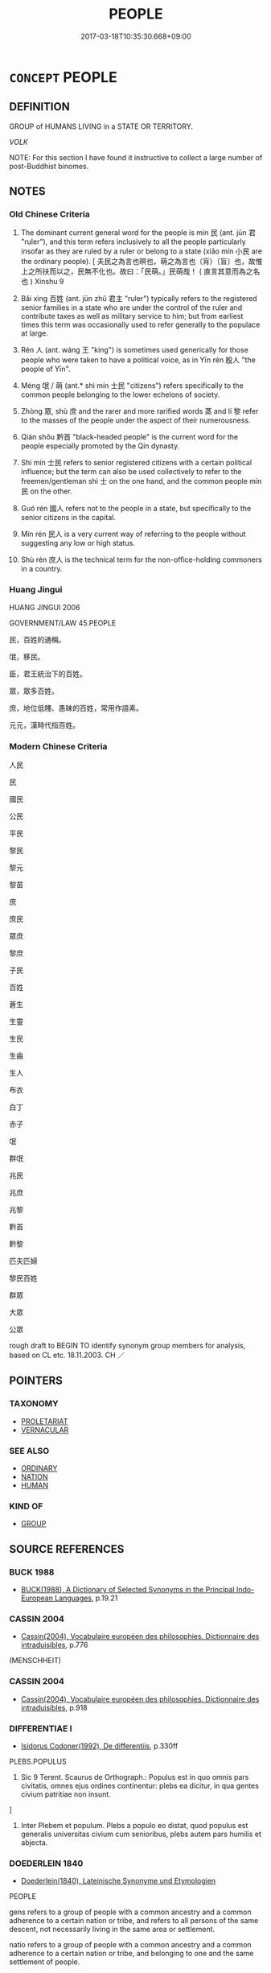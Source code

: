 # -*- mode: mandoku-tls-view -*-
#+TITLE: PEOPLE
#+DATE: 2017-03-18T10:35:30.668+09:00        
#+STARTUP: content
* =CONCEPT= PEOPLE
:PROPERTIES:
:CUSTOM_ID: uuid-629bb732-27e7-4839-8142-6e9da1c72b98
:SYNONYM+:  CITIZENS
:SYNONYM+:  SUBJECTS
:SYNONYM+:  ELECTORS
:SYNONYM+:  VOTERS
:SYNONYM+:  TAXPAYERS
:SYNONYM+:  RESIDENTS
:SYNONYM+:  INHABITANTS
:SYNONYM+:  (GENERAL) PUBLIC
:SYNONYM+:  CITIZENRY
:SYNONYM+:  NATION
:SYNONYM+:  POPULATION
:SYNONYM+:  POPULACE
:TR_ZH: 人民
:TR_OCH: 民
:END:
** DEFINITION

GROUP of HUMANS LIVING in a STATE OR TERRITORY.

[[VOLK]]

NOTE: For this section I have found it instructive to collect a large number of post-Buddhist binomes.

** NOTES

*** Old Chinese Criteria
1. The dominant current general word for the people is mín 民 (ant. jūn 君 "ruler"), and this term refers inclusively to all the people particularly insofar as they are ruled by a ruler or belong to a state (xiǎo mín 小民 are the ordinary people). [ 夫民之為言也暝也，萌之為言也（肓）〔盲〕也，故惟上之所扶而以之，民無不化也。故曰：「民萌。」民萌哉！ ( 直言其意而為之名也 ) Xinshu 9

2. Bǎi xìng 百姓 (ant. jūn zhǔ 君主 "ruler") typically refers to the registered senior families in a state who are under the control of the ruler and contribute taxes as well as military service to him; but from earliest times this term was occasionally used to refer generally to the populace at large.

3. Rén 人 (ant. wáng 王 "king") is sometimes used generically for those people who were taken to have a political voice, as in Yīn rén 殷人 "the people of Yīn".

4. Méng 氓 / 萌 (ant.* shì mín 士民 "citizens") refers specifically to the common people belonging to the lower echelons of society.

5. Zhòng 眾, shù 庶 and the rarer and more rarified words 蒸 and lí 黎 refer to the masses of the people under the aspect of their numerousness.

6. Qián shǒu 黔首 "black-headed people" is the current word for the people especially promoted by the Qin dynasty.

7. Shì mín 士民 refers to senior registered citizens with a certain political influence; but the term can also be used collectively to refer to the freemen/gentleman shì 士 on the one hand, and the common people mín 民 on the other.

8. Guó rén 國人 refers not to the people in a state, but specifically to the senior citizens in the capital.

9. Mín rén 民人 is a very current way of referring to the people without suggesting any low or high status.

10. Shù rén 庶人 is the technical term for the non-office-holding commoners in a country.

*** Huang Jingui
HUANG JINGUI 2006

GOVERNMENT/LAW 45.PEOPLE

民，百姓的通稱。

氓，移民。

臣，君王統治下的百姓。

眾，眾多百姓。

庶，地位低賤、愚昧的百姓，常用作語素。

元元，漢時代指百姓。

*** Modern Chinese Criteria
人民

民

國民

公民

平民

黎民

黎元

黎苗

庶

庶民

眾庶

黎庶

子民

百姓

蒼生

生靈

生民

生齒

生人

布衣

白丁

赤子

氓

群氓

兆民

兆庶

兆黎

黔首

黔黎

匹夫匹婦

黎民百姓

群眾

大眾

公眾

rough draft to BEGIN TO identify synonym group members for analysis, based on CL etc. 18.11.2003. CH ／

** POINTERS
*** TAXONOMY
 - [[tls:concept:PROLETARIAT][PROLETARIAT]]
 - [[tls:concept:VERNACULAR][VERNACULAR]]

*** SEE ALSO
 - [[tls:concept:ORDINARY][ORDINARY]]
 - [[tls:concept:NATION][NATION]]
 - [[tls:concept:HUMAN][HUMAN]]

*** KIND OF
 - [[tls:concept:GROUP][GROUP]]

** SOURCE REFERENCES
*** BUCK 1988
 - [[cite:BUCK-1988][BUCK(1988), A Dictionary of Selected Synonyms in the Principal Indo-European Languages]], p.19.21

*** CASSIN 2004
 - [[cite:CASSIN-2004][Cassin(2004), Vocabulaire européen des philosophies. Dictionnaire des intraduisibles]], p.776
 (MENSCHHEIT)
*** CASSIN 2004
 - [[cite:CASSIN-2004][Cassin(2004), Vocabulaire européen des philosophies. Dictionnaire des intraduisibles]], p.918

*** DIFFERENTIAE I
 - [[cite:DIFFERENTIAE-I][Isidorus Codoner(1992), De differentiis]], p.330ff


PLEBS.POPULUS

445. Sic 9 Terent. Scaurus de Orthograph.: Populus est in quo omnis pars civitatis, omnes ejus ordines continentur: plebs ea dicitur, in qua gentes civium patritiae non insunt.

]

445. Inter Plebem et populum. Plebs a populo eo distat, quod populus est generalis universitas civium cum senioribus, plebs autem pars humilis et abjecta.

*** DOEDERLEIN 1840
 - [[cite:DOEDERLEIN-1840][Doederlein(1840), Lateinische Synonyme und Etymologien]]

PEOPLE

gens refers to a group of people with a common ancestry and a common adherence to a certain nation or tribe, and refers to all persons of the same descent, not necessarily living in the same area or settlement.

natio refers to a group of people with a common ancestry and a common adherence to a certain nation or tribe, and belonging to one and the same settlement of people.

civitas refers to the citizenry of an organised polity, irrespective of their origins.

populus refers quite generally to the population of a certain place.

*** DUFOUR 1910
 - [[cite:DUFOUR-1910][Dufour(1910), Traite elementaire des synonymes grecques]], p.139

*** FRANKE 1989
 - [[cite:FRANKE-1989][Franke Gipper Schwarz(1989), Bibliographisches Handbuch zur Sprachinhaltsforschung. Teil II. Systematischer Teil. B. Ordnung nach Sinnbezirken (mit einem alphabetischen Begriffsschluessel): Der Mensch und seine Welt im Spiegel der Sprachforschung]], p.73B,74A

*** HERNANDEZ 2000
 - [[cite:HERNANDEZ-2000][Hernandes(2000), Semantica del Griego Antiguo]], p.83n69

*** KOSELLECK 1972-97
 - [[cite:KOSELLECK-1972-97][Koselleck(1972-97), Geschichtliche Grundbegriffe]], p.7.142-432

*** LANGIUS 1631
 - [[cite:LANGIUS-1631][Langius(1631), Anthologia sive Florilegium rerum et materiarum selectarum]] (POPULUSVULGUS)
*** LUNHENG TONGYI 2004
 - [[cite:LUNHENG-TONGYI-2004][Xu 徐(2004), 論衡同義詞研究]], p.100

*** MENGE
 - [[cite:MENGE][Menge Schoenberger(1978), Lateinische Synonymik]], p.211

*** MENGZI TONGYI 2002
 - [[cite:MENGZI-TONGYI-2002][Zhou 周(2002), “孟子”同義詞研究]], p.336

*** SONG YONGPEI 2002
 - [[cite:SONG-YONGPEI-2002][Song 宋(), 上古專書詞匯研究的方法與理論探討 漢語史研究集刊 Hanyushi Yanjiu Jikan]], p.114


Discusses the distinction between 人 and 民 in LY in some detail, analysing what kind of a person the terms refer to in context.

*** UNGER SACH
 - [[cite:UNGER-SACH][Unger(ca. 1990), "Sachwoerterbuch zum Alten China"]] (PE-SINGSCHWARZKOEPFEVOLK)
*** WELSKOPF 1981
 - [[cite:WELSKOPF-1981][Welskopf Welskopf(1981), Die Bezeichnungen laos, deemos, homilos, pleethos, ethnos in den homerischen Epen Soziale Typenbegriffe.]]
*** WU SANXING 2008
 - [[cite:WU-SANXING-2008][ 吾(2008), 中國文化背景八千詞 Zhongguo wenhua beijing ba qian ci]], p.104ff

*** GRACE ZHANG 2010
 - [[cite:GRACE-ZHANG-2010][Zhang(2010), Using Chinese Synonyms]], p.313

*** PILLON 1850
 - [[cite:PILLON-1850][Pillon(1850), Handbook of Greek Synonymes, from the French of M. Alex. Pillon, Librarian of the Bibliothèque Royale , at Paris, and one of the editors of the new edition of Plaché's Dictionnaire Grec-Français, edited, with notes, by the Rev. Thomas Kerchever Arnold, M.A. Rector of Lyndon, and late fellow of Trinity College, Cambridge]], p.no.169

*** HONG CHENGYU 2009
 - [[cite:HONG-CHENGYU-2009][Hong 洪(2009), 古漢語常用詞同義詞詞典]], p.24

*** T.W.HARBSMEIER 2004
 - [[cite:T.W.HARBSMEIER-2004][Harbsmeier(2004), A New Dictionary of Classical Greek Synonyms]], p.NO.169

*** T.W.HARBSMEIER 2004
 - [[cite:T.W.HARBSMEIER-2004][Harbsmeier(2004), A New Dictionary of Classical Greek Synonyms]], p.NO.171

*** FRANKE 1989
 - [[cite:FRANKE-1989][Franke Gipper Schwarz(1989), Bibliographisches Handbuch zur Sprachinhaltsforschung. Teil II. Systematischer Teil. B. Ordnung nach Sinnbezirken (mit einem alphabetischen Begriffsschluessel): Der Mensch und seine Welt im Spiegel der Sprachforschung]], p.74A

** WORDS
   :PROPERTIES:
   :VISIBILITY: children
   :END:
*** 世 shì (OC:lʰebs MC:ɕiɛi )
:PROPERTIES:
:CUSTOM_ID: uuid-5b4ac938-f8d5-485d-8eb5-784b29a3fd3a
:Char+: 世(1,4/5) 
:GY_IDS+: uuid-0a2970a8-0d00-4baf-9651-be47b9df2279
:PY+: shì     
:OC+: lʰebs     
:MC+: ɕiɛi     
:END: 
**** N [[tls:syn-func::#uuid-8717712d-14a4-4ae2-be7a-6e18e61d929b][n]] {[[tls:sem-feat::#uuid-5fae11b4-4f4e-441e-8dc7-4ddd74b68c2e][plural]]} / the people of one's generation, everyone at the time; everyone at the present time
:PROPERTIES:
:CUSTOM_ID: uuid-9afdca97-f79f-483f-bb28-9332e985dc22
:END:
****** DEFINITION

the people of one's generation, everyone at the time; everyone at the present time

****** NOTES

*** 人 rén (OC:njin MC:ȵin )
:PROPERTIES:
:CUSTOM_ID: uuid-490ea39c-956a-41bb-bcdf-8984de9bd6a9
:Char+: 人(9,0/2) 
:GY_IDS+: uuid-21fa0930-1ebd-4609-9c0d-ef7ef7a2723f
:PY+: rén     
:OC+: njin     
:MC+: ȵin     
:END: 
**** N [[tls:syn-func::#uuid-8717712d-14a4-4ae2-be7a-6e18e61d929b][n]] {[[tls:sem-feat::#uuid-f8182437-4c38-4cc9-a6f8-b4833cdea2ba][nonreferential]]} / people generally; mankind
:PROPERTIES:
:CUSTOM_ID: uuid-db2eff95-3d9d-46d2-b169-abf352c7673f
:WARRING-STATES-CURRENCY: 5
:END:
****** DEFINITION

people generally; mankind

****** NOTES

**** N [[tls:syn-func::#uuid-8717712d-14a4-4ae2-be7a-6e18e61d929b][n]] {[[tls:sem-feat::#uuid-5fae11b4-4f4e-441e-8dc7-4ddd74b68c2e][plural]]} / people; the people 君者舟也；人者水也。"The ruler is (like) a boat; the (his) people are (like) water"
:PROPERTIES:
:CUSTOM_ID: uuid-2753c81e-5892-451b-ab69-829193755e09
:WARRING-STATES-CURRENCY: 5
:END:
****** DEFINITION

people; the people 君者舟也；人者水也。"The ruler is (like) a boat; the (his) people are (like) water"

****** NOTES

******* Examples
HF 34.13.7: (gave them one hundred cash) per person

**** N [[tls:syn-func::#uuid-516d3836-3a0b-4fbc-b996-071cc48ba53d][nadN]] / originating in people; people's
:PROPERTIES:
:CUSTOM_ID: uuid-f6b73ed9-a0a7-49f2-8c35-ebc2743f2523
:WARRING-STATES-CURRENCY: 3
:END:
****** DEFINITION

originating in people; people's

****** NOTES

**** N [[tls:syn-func::#uuid-f9149ec1-0d9b-49e7-aab3-a5375653f36c][npost-N{PLACE}]] {[[tls:sem-feat::#uuid-b6dffda3-770c-4e82-8329-6903528b1ab9][common]]} / the common people of Npl
:PROPERTIES:
:CUSTOM_ID: uuid-e9fcdaed-eb69-4856-88fd-472ad07362b5
:END:
****** DEFINITION

the common people of Npl

****** NOTES

*** 國 guó (OC:kʷɯɯɡ MC:kək )
:PROPERTIES:
:CUSTOM_ID: uuid-c48ff17d-cf1f-4a1d-9631-840fd0db043d
:Char+: 國(31,8/11) 
:GY_IDS+: uuid-ba086483-4a6c-43de-800a-e37e8258b43a
:PY+: guó     
:OC+: kʷɯɯɡ     
:MC+: kək     
:END: 
**** N [[tls:syn-func::#uuid-8717712d-14a4-4ae2-be7a-6e18e61d929b][n]] {[[tls:sem-feat::#uuid-5fae11b4-4f4e-441e-8dc7-4ddd74b68c2e][plural]]} / the people in the state
:PROPERTIES:
:CUSTOM_ID: uuid-18b64692-a427-4fd3-a84f-9150d0bcc19f
:WARRING-STATES-CURRENCY: 3
:END:
****** DEFINITION

the people in the state

****** NOTES

******* Examples
ZUO Xi 15.8.4 (645 B.C.); Ya2ng Bo2ju4n 366; Wa2ng Sho3uqia1n et al. 260; tr. Watson 1989:36

 秦伯曰： The Qi2n ruler said,

 「國謂君何？」 "What do they think will happen to their ruler?"



*** 庶 shù (OC:qhljaɡs MC:ɕi̯ɤ )
:PROPERTIES:
:CUSTOM_ID: uuid-9529f0f1-b49a-4cfc-8694-70c016f9d60f
:Char+: 庶(53,8/11) 
:GY_IDS+: uuid-ef937769-685b-445b-88f9-89e3ad41ab01
:PY+: shù     
:OC+: qhljaɡs     
:MC+: ɕi̯ɤ     
:END: 
**** N [[tls:syn-func::#uuid-8717712d-14a4-4ae2-be7a-6e18e61d929b][n]] / SHU, ZUO: multitude, the people
:PROPERTIES:
:CUSTOM_ID: uuid-20c079ee-be0e-4bf3-9a9b-dba77285320b
:WARRING-STATES-CURRENCY: 3
:END:
****** DEFINITION

SHU, ZUO: multitude, the people

****** NOTES

*** 戶 hù (OC:ɡlaaʔ MC:ɦuo̝ )
:PROPERTIES:
:CUSTOM_ID: uuid-5180eae8-6bcc-42f7-8323-9bbad6fac69c
:Char+: 戶(63,0/4) 
:GY_IDS+: uuid-d37a4883-38ab-4efc-8d22-8069ff954cb1
:PY+: hù     
:OC+: ɡlaaʔ     
:MC+: ɦuo̝     
:END: 
**** N [[tls:syn-func::#uuid-8717712d-14a4-4ae2-be7a-6e18e61d929b][n]] {[[tls:sem-feat::#uuid-5fae11b4-4f4e-441e-8dc7-4ddd74b68c2e][plural]]} / citizens 正戶 "regular citizens"
:PROPERTIES:
:CUSTOM_ID: uuid-56903494-f598-4726-acd4-5c958f42216a
:WARRING-STATES-CURRENCY: 3
:END:
****** DEFINITION

citizens 正戶 "regular citizens"

****** NOTES

*** 民 mín (OC:min MC:min )
:PROPERTIES:
:CUSTOM_ID: uuid-9f0bf669-70b2-4e7f-8535-95d051b39bd1
:Char+: 民(83,1/5) 
:GY_IDS+: uuid-13793ffa-2522-4ed6-836b-a0ad993225b1
:PY+: mín     
:OC+: min     
:MC+: min     
:END: 
****  [[tls:syn-func::#uuid-741a4452-396a-4d2f-a61b-dbeb2927df09][n{OBJ}adN]] / regarding the people, of the people
:PROPERTIES:
:CUSTOM_ID: uuid-77f5d4ec-aeff-41cb-9a0e-9542ff605f0f
:END:
****** DEFINITION

regarding the people, of the people

****** NOTES

**** N [[tls:syn-func::#uuid-8717712d-14a4-4ae2-be7a-6e18e61d929b][n]] {[[tls:sem-feat::#uuid-c161d090-7e79-41e8-9615-93208fabbb99][indefinite]]} / people
:PROPERTIES:
:CUSTOM_ID: uuid-2327f374-7f7f-4a6d-97d2-5e8f22f1aebf
:END:
****** DEFINITION

people

****** NOTES

**** N [[tls:syn-func::#uuid-516d3836-3a0b-4fbc-b996-071cc48ba53d][nadN]] / regarding the people, concerning the people; by the people
:PROPERTIES:
:CUSTOM_ID: uuid-eec4f3a9-f668-49b2-91ba-80239174b64f
:END:
****** DEFINITION

regarding the people, concerning the people; by the people

****** NOTES

**** N [[tls:syn-func::#uuid-b6da65fd-429f-4245-9f94-a22078cc0512][ncc]] / member of  people of common status 諸民
:PROPERTIES:
:CUSTOM_ID: uuid-640404da-61a6-4474-8200-40639b23ad89
:END:
****** DEFINITION

member of  people of common status 諸民

****** NOTES

**** N [[tls:syn-func::#uuid-e669fe35-d34c-4203-b178-57d3cc470da6][nm.post-V{NUM}]] / category of people 五民
:PROPERTIES:
:CUSTOM_ID: uuid-fdcd3c1b-70f0-4337-ab36-598d5d5547fd
:END:
****** DEFINITION

category of people 五民

****** NOTES

**** N [[tls:syn-func::#uuid-18d2bd58-819e-46f5-a38e-3314b5b94427][nm.postVt]] {[[tls:sem-feat::#uuid-7bbb1c42-06ca-4f3b-81e5-682c75fe8eaa][object]]} / the people
:PROPERTIES:
:CUSTOM_ID: uuid-93c15c55-36c2-4ea2-910e-9bad068705b0
:END:
****** DEFINITION

the people

****** NOTES

**** N [[tls:syn-func::#uuid-4f6909aa-6800-4ba6-a332-3e60b7127f68][nm(post-N)]] / the common people of the contextually determinate place, the native people, the permanently residen...
:PROPERTIES:
:CUSTOM_ID: uuid-a5d0b599-5b22-41f7-9b0e-e15003ab8683
:WARRING-STATES-CURRENCY: 5
:END:
****** DEFINITION

the common people of the contextually determinate place, the native people, the permanently resident people

****** NOTES

******* Nuance
The notion does seem to involve some idea of citizen rights which prisoners and slaves do not have. In principle members of this group can be very rich and very far from being without political influence.

**** N [[tls:syn-func::#uuid-48aaaca4-d387-496e-9f17-e0490f322ef5][nm/post-N/]] / one's people
:PROPERTIES:
:CUSTOM_ID: uuid-edf247dd-8728-4fc4-9bdc-17ca26c24717
:END:
****** DEFINITION

one's people

****** NOTES

**** N [[tls:syn-func::#uuid-e10deff9-deeb-45fc-a1a1-c35bf9779155][nm+V{PRED}]] {[[tls:sem-feat::#uuid-bffb0573-9813-4b95-95b4-87cd47edc88c][agent]]} / the people (as subjects of action)
:PROPERTIES:
:CUSTOM_ID: uuid-a3d00843-68f3-4b3a-ba42-a00dd3a0d436
:END:
****** DEFINITION

the people (as subjects of action)

****** NOTES

**** N [[tls:syn-func::#uuid-e10deff9-deeb-45fc-a1a1-c35bf9779155][nm+V{PRED}]] {[[tls:sem-feat::#uuid-ee80ba53-f7eb-484d-b807-f36f9e0404a7][subjective]]} / the peoople (as endowed with subjective feelings or reactions)
:PROPERTIES:
:CUSTOM_ID: uuid-58bab8fe-7840-464f-af33-2cc423e1d7a3
:END:
****** DEFINITION

the peoople (as endowed with subjective feelings or reactions)

****** NOTES

**** N [[tls:syn-func::#uuid-e10deff9-deeb-45fc-a1a1-c35bf9779155][nm+V{PRED}]] {[[tls:sem-feat::#uuid-f24457e2-4499-4434-9d42-3a00cb12abf0][subject=non-agent]]} / the people (with non-agentive predicate)
:PROPERTIES:
:CUSTOM_ID: uuid-b55ff2e9-097c-4887-a199-49a892129a52
:END:
****** DEFINITION

the people (with non-agentive predicate)

****** NOTES

**** N [[tls:syn-func::#uuid-e917a78b-5500-4276-a5fe-156b8bdecb7b][nm]] / amount of people; population; mankind
:PROPERTIES:
:CUSTOM_ID: uuid-b02ba303-f52c-4663-8bdf-e796becf8b1d
:WARRING-STATES-CURRENCY: 3
:END:
****** DEFINITION

amount of people; population; mankind

****** NOTES

**** N [[tls:syn-func::#uuid-e917a78b-5500-4276-a5fe-156b8bdecb7b][nm]] {[[tls:sem-feat::#uuid-bffb0573-9813-4b95-95b4-87cd47edc88c][agent]]} / 民曰
:PROPERTIES:
:CUSTOM_ID: uuid-08d56afc-a2de-4f73-8489-ebc36229b828
:END:
****** DEFINITION

民曰

****** NOTES

**** N [[tls:syn-func::#uuid-f9149ec1-0d9b-49e7-aab3-a5375653f36c][npost-N{PLACE}]] / people from N
:PROPERTIES:
:CUSTOM_ID: uuid-408932c6-d351-4f4b-b8e5-ea247880388c
:END:
****** DEFINITION

people from N

****** NOTES

**** N [[tls:syn-func::#uuid-76c52c66-b3e9-4aa1-a4de-3da73da05107][npost-N{PLACE}.postVt]] / 愛宋民
:PROPERTIES:
:CUSTOM_ID: uuid-b0173a2f-e51c-4652-a352-4f7497ad23cb
:END:
****** DEFINITION

愛宋民

****** NOTES

**** N [[tls:syn-func::#uuid-f9149ec1-0d9b-49e7-aab3-a5375653f36c][npost-N{PLACE}]] {[[tls:sem-feat::#uuid-4a664f44-976b-4454-bd5d-8db23c156096][predicate]]} / be the people from N
:PROPERTIES:
:CUSTOM_ID: uuid-7e507250-9c28-45ac-9349-6179f1146dc7
:END:
****** DEFINITION

be the people from N

****** NOTES

**** V [[tls:syn-func::#uuid-c20780b3-41f9-491b-bb61-a269c1c4b48f][vi]] {[[tls:sem-feat::#uuid-f55cff2f-f0e3-4f08-a89c-5d08fcf3fe89][act]]} / deal properly with the people, get the support of the people
:PROPERTIES:
:CUSTOM_ID: uuid-6690ed26-041f-492b-ab74-51a9c6bd3851
:END:
****** DEFINITION

deal properly with the people, get the support of the people

****** NOTES

**** N [[tls:syn-func::#uuid-76be1df4-3d73-4e5f-bbc2-729542645bc8][nab]] {[[tls:sem-feat::#uuid-2d895e04-08d2-44ab-ab04-9a24a4b21588][concept]]} / the people
:PROPERTIES:
:CUSTOM_ID: uuid-3e442e00-e29b-42dd-8b22-4bb8718c50d1
:END:
****** DEFINITION

the people

****** NOTES

**** N [[tls:syn-func::#uuid-e10deff9-deeb-45fc-a1a1-c35bf9779155][nm+V{PRED}]] {[[tls:sem-feat::#uuid-a1dafc5b-7fa1-4048-b1c0-0eaaeaa6f12a][suffer-impact]]} / people
:PROPERTIES:
:CUSTOM_ID: uuid-0382442a-c9ae-4302-807d-6e1ab200bab2
:END:
****** DEFINITION

people

****** NOTES

*** 氓 méng (OC:mraaŋ MC:mɣɛŋ ) / 甿 méng (OC:mraaŋ MC:mɣɛŋ ) / 萌 méng (OC:mreeŋ MC:mɣɛŋ )
:PROPERTIES:
:CUSTOM_ID: uuid-190410d6-ceae-4e3c-9363-27a26869ee72
:Char+: 氓(83,4/8) 
:Char+: 甿(102,3/8) 
:Char+: 萌(140,8/14) 
:GY_IDS+: uuid-dadf4375-34ba-45f8-b87a-bff916e619a3
:PY+: méng     
:OC+: mraaŋ     
:MC+: mɣɛŋ     
:GY_IDS+: uuid-d48dc059-df87-411e-87d4-e127b015d599
:PY+: méng     
:OC+: mraaŋ     
:MC+: mɣɛŋ     
:GY_IDS+: uuid-1bbe5136-dda8-4385-b988-f2b9b664b5f5
:PY+: méng     
:OC+: mreeŋ     
:MC+: mɣɛŋ     
:END: 
**** N [[tls:syn-func::#uuid-8717712d-14a4-4ae2-be7a-6e18e61d929b][n]] {[[tls:sem-feat::#uuid-5fae11b4-4f4e-441e-8dc7-4ddd74b68c2e][plural]]} / immigrant people, non-native Han people; common people. Can be used synonymously with 民, to denote ...
:PROPERTIES:
:CUSTOM_ID: uuid-851e63a3-4c14-46c1-b846-69314f63d527
:WARRING-STATES-CURRENCY: 4
:END:
****** DEFINITION

immigrant people, non-native Han people; common people. Can be used synonymously with 民, to denote the mass of ignorant agricultural labourers, and, in a wider use, the governed generally. There is no evidence of use to denote masses of people uprooted from their home because of natural disaster or war, 氓 were in other words not "流氓." [JP]

****** NOTES

*** 蒸 zhēng (OC:kjɯŋ MC:tɕɨŋ )
:PROPERTIES:
:CUSTOM_ID: uuid-d3038a75-8401-4077-b1ef-6d13e51c06f2
:Char+: 蒸(86,10/16) 
:GY_IDS+: uuid-50337594-bc80-413a-aeb3-19ccf36c9e9d
:PY+: zhēng     
:OC+: kjɯŋ     
:MC+: tɕɨŋ     
:END: 
*** 眾 zhòng (OC:tjuŋs MC:tɕuŋ )
:PROPERTIES:
:CUSTOM_ID: uuid-dad411c5-612e-4f87-aba5-78790cfeda1b
:Char+: 眾(109,6/11) 
:GY_IDS+: uuid-18f9f0fa-f6c8-4b5f-b01e-2eb769c2d2c1
:PY+: zhòng     
:OC+: tjuŋs     
:MC+: tɕuŋ     
:END: 
**** N [[tls:syn-func::#uuid-8717712d-14a4-4ae2-be7a-6e18e61d929b][n]] {[[tls:sem-feat::#uuid-f8182437-4c38-4cc9-a6f8-b4833cdea2ba][nonreferential]]} / a crowd; the masses; the multitides; the population (as something quantifiable)
:PROPERTIES:
:CUSTOM_ID: uuid-816ca893-96df-40bb-90ba-5b92b5d057e7
:WARRING-STATES-CURRENCY: 4
:END:
****** DEFINITION

a crowd; the masses; the multitides; the population (as something quantifiable)

****** NOTES

**** N [[tls:syn-func::#uuid-8717712d-14a4-4ae2-be7a-6e18e61d929b][n]] {[[tls:sem-feat::#uuid-d4180c2b-fab5-47cb-98ae-0655da1c313a][plur]]} / OBI 3: the royal dependents, the group of royal retainers, service dependents of the king of the Sh...
:PROPERTIES:
:CUSTOM_ID: uuid-b46b89fb-6dc7-4318-90b0-aaa6e47420c4
:END:
****** DEFINITION

OBI 3: the royal dependents, the group of royal retainers, service dependents of the king of the Shāng; the masses

****** NOTES

*** 群 qún (OC:ɡlun MC:gi̯un )
:PROPERTIES:
:CUSTOM_ID: uuid-6cf74d4c-4a44-432b-abbc-41286f36d7db
:Char+: 群(123,7/13) 
:GY_IDS+: uuid-14933090-8c1b-4896-b1d7-361dfca75ff7
:PY+: qún     
:OC+: ɡlun     
:MC+: gi̯un     
:END: 
**** N [[tls:syn-func::#uuid-8717712d-14a4-4ae2-be7a-6e18e61d929b][n]] / the masses
:PROPERTIES:
:CUSTOM_ID: uuid-9c1cacfb-89e0-4971-bfbc-ea99f45e68c5
:WARRING-STATES-CURRENCY: 3
:END:
****** DEFINITION

the masses

****** NOTES

******* Nuance
This refers to a definite group that is seen as numerous and can occasionally have a derogatory meaning.

*** 蒼 cāng (OC:skhaaŋ MC:tshɑŋ )
:PROPERTIES:
:CUSTOM_ID: uuid-4089ca54-8496-4d19-91e7-2449a502b9f7
:Char+: 蒼(140,10/16) 
:GY_IDS+: uuid-a3b33e05-3467-4ca3-b866-37c1527cb52c
:PY+: cāng     
:OC+: skhaaŋ     
:MC+: tshɑŋ     
:END: 
**** N [[tls:syn-func::#uuid-8717712d-14a4-4ae2-be7a-6e18e61d929b][n]] / post-Han, HOUHANSHU: the common people
:PROPERTIES:
:CUSTOM_ID: uuid-bef49f25-e7ba-4ba5-a4ed-dc9eb6673eef
:WARRING-STATES-CURRENCY: 0
:END:
****** DEFINITION

post-Han, HOUHANSHU: the common people

****** NOTES

*** 黎 lí (OC:riil MC:lei )
:PROPERTIES:
:CUSTOM_ID: uuid-cb6a2347-2a87-4bd3-a723-0215f01a0d29
:Char+: 黎(202,3/15) 
:GY_IDS+: uuid-6eda969a-6a84-4f14-83f1-ac53503036fa
:PY+: lí     
:OC+: riil     
:MC+: lei     
:END: 
*** 一國 yīguó (OC:qliɡ kʷɯɯɡ MC:ʔit kək )
:PROPERTIES:
:CUSTOM_ID: uuid-cec8c653-fb91-4e58-8d24-523e11488562
:Char+: 一(1,0/1) 國(31,8/11) 
:GY_IDS+: uuid-5f124772-cb9c-4140-80c3-f6831d50c8e2 uuid-ba086483-4a6c-43de-800a-e37e8258b43a
:PY+: yī guó    
:OC+: qliɡ kʷɯɯɡ    
:MC+: ʔit kək    
:END: 
**** N [[tls:syn-func::#uuid-a8e89bab-49e1-4426-b230-0ec7887fd8b4][NP]] {[[tls:sem-feat::#uuid-5fae11b4-4f4e-441e-8dc7-4ddd74b68c2e][plural]]} / hyperbolic: everyone in the whole state
:PROPERTIES:
:CUSTOM_ID: uuid-709aef1c-c9f4-4267-9574-17900f9e8028
:END:
****** DEFINITION

hyperbolic: everyone in the whole state

****** NOTES

*** 下人 xiàrén (OC:ɢraas njin MC:ɦɣɛ ȵin )
:PROPERTIES:
:CUSTOM_ID: uuid-81274451-ad6d-490c-91cc-8629f5d3b140
:Char+: 下(1,2/3) 人(9,0/2) 
:GY_IDS+: uuid-28f7e200-9ed0-458d-9c74-cd4dd9f6cf9f uuid-21fa0930-1ebd-4609-9c0d-ef7ef7a2723f
:PY+: xià rén    
:OC+: ɢraas njin    
:MC+: ɦɣɛ ȵin    
:END: 
**** N [[tls:syn-func::#uuid-571d47c2-3f81-44cb-962c-e5fac729aa8a][NP{vadN}]] {[[tls:sem-feat::#uuid-f8182437-4c38-4cc9-a6f8-b4833cdea2ba][nonreferential]]} / lowly humans, the common people
:PROPERTIES:
:CUSTOM_ID: uuid-b09b5f83-3c21-4581-a8c1-1770fc8625d3
:WARRING-STATES-CURRENCY: 2
:END:
****** DEFINITION

lowly humans, the common people

****** NOTES

******* Examples
Xinlun, tr.Pokora. XI, 115 B p116. TPYL 2.6b-74a. Shih-lei fu 6.1b. Yen 15.2a-b. Sun 18b-19a. 今以天下人占視之， Now, if the people of the Empire observe and watch it, [CA]

*** 下民 xiàmín (OC:ɢraaʔ min MC:ɦɣɛ min )
:PROPERTIES:
:CUSTOM_ID: uuid-8ba70573-610f-4da6-a3cb-cf894752948c
:Char+: 下(1,2/3) 民(83,1/5) 
:GY_IDS+: uuid-e2bc8c65-246b-4b87-bf92-9a624cdbcea7 uuid-13793ffa-2522-4ed6-836b-a0ad993225b1
:PY+: xià mín    
:OC+: ɢraaʔ min    
:MC+: ɦɣɛ min    
:END: 
**** N [[tls:syn-func::#uuid-a8e89bab-49e1-4426-b230-0ec7887fd8b4][NP]] / SHI: the lowly people, the common people
:PROPERTIES:
:CUSTOM_ID: uuid-fcf326b1-92de-4773-8719-b4ebc810ac18
:WARRING-STATES-CURRENCY: 3
:END:
****** DEFINITION

SHI: the lowly people, the common people

****** NOTES

******* Examples
SHI 193.1

 今此下民 now this lower people 

 亦孔之哀。 also greatly laments it.

SHU 0007 下民其咨 the lower people groan.

ZUO Xiang 23.5 (550 B.C.); Y:1080; W:926; L:502

 姦回不軌， but if you play a villainous and lawless part,

 禍倍下民可也。」 your misery will be double that of one of the lowest of the people. � [CA]

*** 世俗 shìsú (OC:lʰebs sɢloɡ MC:ɕiɛi zi̯ok )
:PROPERTIES:
:CUSTOM_ID: uuid-5b897d40-9252-42a5-b948-af1942306296
:Char+: 世(1,4/5) 俗(9,7/9) 
:GY_IDS+: uuid-0a2970a8-0d00-4baf-9651-be47b9df2279 uuid-079455e8-9d91-4e59-a126-8d74d18f9b4e
:PY+: shì sú    
:OC+: lʰebs sɢloɡ    
:MC+: ɕiɛi zi̯ok    
:END: 
**** N [[tls:syn-func::#uuid-e144e5f3-6f48-434b-ad41-3e76234cca69][NP{N1adN2}]] / the general public
:PROPERTIES:
:CUSTOM_ID: uuid-8f5a190b-fbd7-4b4e-85c7-e17743ef7908
:WARRING-STATES-CURRENCY: 4
:END:
****** DEFINITION

the general public

****** NOTES

*** 世間 shìjiān (OC:lʰebs kreen MC:ɕiɛi kɣɛn )
:PROPERTIES:
:CUSTOM_ID: uuid-2cc0ffc6-d822-4535-b845-70f2a900dbb5
:Char+: 世(1,4/5) 間(169,4/12) 
:GY_IDS+: uuid-0a2970a8-0d00-4baf-9651-be47b9df2279 uuid-5a5cc212-2b69-406e-b138-775d40828e55
:PY+: shì jiān    
:OC+: lʰebs kreen    
:MC+: ɕiɛi kɣɛn    
:END: 
**** N [[tls:syn-func::#uuid-a8e89bab-49e1-4426-b230-0ec7887fd8b4][NP]] {[[tls:sem-feat::#uuid-f8182437-4c38-4cc9-a6f8-b4833cdea2ba][nonreferential]]} / ordinary people of this world
:PROPERTIES:
:CUSTOM_ID: uuid-86230f81-e856-4648-877d-a1bc777ad389
:END:
****** DEFINITION

ordinary people of this world

****** NOTES

*** 丘民 qiūmín (OC:khɯ min MC:khɨu min )
:PROPERTIES:
:CUSTOM_ID: uuid-b3fc1137-e157-424f-bef7-3124d24105c7
:Char+: 丘(1,4/5) 民(83,1/5) 
:GY_IDS+: uuid-1e24a96a-b3b4-4016-ab95-0acdb72d45d7 uuid-13793ffa-2522-4ed6-836b-a0ad993225b1
:PY+: qiū mín    
:OC+: khɯ min    
:MC+: khɨu min    
:END: 
**** N [[tls:syn-func::#uuid-a8e89bab-49e1-4426-b230-0ec7887fd8b4][NP]] {[[tls:sem-feat::#uuid-f8182437-4c38-4cc9-a6f8-b4833cdea2ba][nonreferential]]} / MENG: heaps of the people, the common people
:PROPERTIES:
:CUSTOM_ID: uuid-660ba8d0-0249-4cb0-99be-c44531946a4c
:WARRING-STATES-CURRENCY: 2
:END:
****** DEFINITION

MENG: heaps of the people, the common people

****** NOTES

******* Examples
MENG 7B14; tr. D. C. Lau 2.291 是故得乎丘民而為天子； That is why he who gains the conficence of the multitudinous people will be Emperor; [CA]

*** 人民 rénmín (OC:njin min MC:ȵin min )
:PROPERTIES:
:CUSTOM_ID: uuid-9c75d50d-a2b9-4cb8-a591-1a497fee7bc7
:Char+: 人(9,0/2) 民(83,1/5) 
:GY_IDS+: uuid-21fa0930-1ebd-4609-9c0d-ef7ef7a2723f uuid-13793ffa-2522-4ed6-836b-a0ad993225b1
:PY+: rén mín    
:OC+: njin min    
:MC+: ȵin min    
:END: 
COMPOUND TYPE: [[tls:comp-type::#uuid-7c953500-9db3-4431-a4ed-30407bd1f108][]]


**** N [[tls:syn-func::#uuid-0ae78c50-f7f7-4ab0-bb28-9375998ac032][NP{N1=N2}]] {[[tls:sem-feat::#uuid-f8182437-4c38-4cc9-a6f8-b4833cdea2ba][nonreferential]]} / population; the population at large; human beings, humankind
:PROPERTIES:
:CUSTOM_ID: uuid-24c10756-8e4a-4761-88ca-519a12a2555f
:WARRING-STATES-CURRENCY: 3
:END:
****** DEFINITION

population; the population at large; human beings, humankind

****** NOTES

**** N [[tls:syn-func::#uuid-ebc1516d-e718-4b5b-ba40-aa8f43bd0e86][NPm]] / the people
:PROPERTIES:
:CUSTOM_ID: uuid-d049cdd5-14d2-44c2-9057-4433c97b5415
:WARRING-STATES-CURRENCY: 3
:END:
****** DEFINITION

the people

****** NOTES

**** N [[tls:syn-func::#uuid-974ae899-afc0-41a9-ab2e-e418a95d76c9][NPc]] / the people
:PROPERTIES:
:CUSTOM_ID: uuid-f34a2575-3bee-499c-b02d-ddc01d0c1d4a
:END:
****** DEFINITION

the people

****** NOTES

*** 人眾 rénzhòng (OC:njin tjuŋs MC:ȵin tɕuŋ )
:PROPERTIES:
:CUSTOM_ID: uuid-3e4d24b8-04df-419b-aa1b-096c8432db43
:Char+: 人(9,0/2) 眾(109,6/11) 
:GY_IDS+: uuid-21fa0930-1ebd-4609-9c0d-ef7ef7a2723f uuid-18f9f0fa-f6c8-4b5f-b01e-2eb769c2d2c1
:PY+: rén zhòng    
:OC+: njin tjuŋs    
:MC+: ȵin tɕuŋ    
:END: 
**** N [[tls:syn-func::#uuid-a8e89bab-49e1-4426-b230-0ec7887fd8b4][NP]] {[[tls:sem-feat::#uuid-5fae11b4-4f4e-441e-8dc7-4ddd74b68c2e][plural]]} / multitude of people, large number of people; group
:PROPERTIES:
:CUSTOM_ID: uuid-f1d31913-fab9-47bf-8145-2846fe5517f7
:END:
****** DEFINITION

multitude of people, large number of people; group

****** NOTES

*** 人間 rénjiān (OC:njin kreen MC:ȵin kɣɛn )
:PROPERTIES:
:CUSTOM_ID: uuid-3f44caac-c4fe-4e67-8731-62853d133a48
:Char+: 人(9,0/2) 間(169,4/12) 
:GY_IDS+: uuid-21fa0930-1ebd-4609-9c0d-ef7ef7a2723f uuid-5a5cc212-2b69-406e-b138-775d40828e55
:PY+: rén jiān    
:OC+: njin kreen    
:MC+: ȵin kɣɛn    
:END: 
**** N [[tls:syn-func::#uuid-a8e89bab-49e1-4426-b230-0ec7887fd8b4][NP]] / the people of the world
:PROPERTIES:
:CUSTOM_ID: uuid-db3b6e1b-919e-4046-b32a-faced6c3ebf5
:END:
****** DEFINITION

the people of the world

****** NOTES

*** 俚民 lǐmín (OC:ɡ-rɯʔ min MC:lɨ min )
:PROPERTIES:
:CUSTOM_ID: uuid-e3dafa2b-044f-4936-9900-e23185e4030e
:Char+: 俚(9,7/9) 民(83,1/5) 
:GY_IDS+: uuid-50d59c48-6c0e-47be-8c0f-045ba90446c7 uuid-13793ffa-2522-4ed6-836b-a0ad993225b1
:PY+: lǐ mín    
:OC+: ɡ-rɯʔ min    
:MC+: lɨ min    
:END: 
**** N [[tls:syn-func::#uuid-571d47c2-3f81-44cb-962c-e5fac729aa8a][NP{vadN}]] / Song: the common people�
:PROPERTIES:
:CUSTOM_ID: uuid-7408b2ae-cc0a-4863-8b61-3037839e315e
:WARRING-STATES-CURRENCY: 0
:END:
****** DEFINITION

Song: the common people�

****** NOTES

*** 元元 yuányuán (OC:ŋɡon ŋɡon MC:ŋi̯ɐn ŋi̯ɐn )
:PROPERTIES:
:CUSTOM_ID: uuid-e8f8e375-3bc5-425d-9342-0a3b9a714a9c
:Char+: 元(10,2/4) 元(10,2/4) 
:GY_IDS+: uuid-a1d09b8d-ed3d-4d4d-ac7e-42ea17e350f7 uuid-a1d09b8d-ed3d-4d4d-ac7e-42ea17e350f7
:PY+: yuán yuán    
:OC+: ŋɡon ŋɡon    
:MC+: ŋi̯ɐn ŋi̯ɐn    
:END: 
**** N [[tls:syn-func::#uuid-a8e89bab-49e1-4426-b230-0ec7887fd8b4][NP]] {[[tls:sem-feat::#uuid-f8182437-4c38-4cc9-a6f8-b4833cdea2ba][nonreferential]]} / ZGC: the multitudinous people
:PROPERTIES:
:CUSTOM_ID: uuid-3aafb1ce-83c8-4ebd-aaaf-20b31877bd0a
:WARRING-STATES-CURRENCY: 2
:END:
****** DEFINITION

ZGC: the multitudinous people

****** NOTES

******* Examples
ZGC 3.2; tr. Crump 1979 no.47, p. 56

 制海內， control all within the four seas,

 子元元 [ 三四 ] ， make all men your children 

SJ 6/0282 tr. Watson 1993, p.81

 既元元之民冀 the masses hoped that they

... 得安其性命， would be granted the peace and security to live out their lives,

*** 兆姓 zhàoxìng (OC:ɡrlewʔ seŋs MC:ɖiɛu siɛŋ )
:PROPERTIES:
:CUSTOM_ID: uuid-08d20612-953e-4690-8b1a-e79b9203256c
:Char+: 兆(10,4/6) 姓(38,5/8) 
:GY_IDS+: uuid-08e8f484-d3d3-4f2d-9ac7-485f74502ed0 uuid-7929ccfa-0368-4b54-a477-94de0644a2ec
:PY+: zhào xìng    
:OC+: ɡrlewʔ seŋs    
:MC+: ɖiɛu siɛŋ    
:END: 
**** N [[tls:syn-func::#uuid-a8e89bab-49e1-4426-b230-0ec7887fd8b4][NP]] {[[tls:sem-feat::#uuid-f8182437-4c38-4cc9-a6f8-b4833cdea2ba][nonreferential]]} / Song: the infinitely many surnames, the common people
:PROPERTIES:
:CUSTOM_ID: uuid-a7f7c17d-e36a-4f82-80bb-d819e867a7c0
:WARRING-STATES-CURRENCY: 0
:END:
****** DEFINITION

Song: the infinitely many surnames, the common people

****** NOTES

*** 兆民 zhàomín (OC:ɡrlewʔ min MC:ɖiɛu min )
:PROPERTIES:
:CUSTOM_ID: uuid-75727f0c-96ae-46df-8685-ac303d70b100
:Char+: 兆(10,4/6) 民(83,1/5) 
:GY_IDS+: uuid-08e8f484-d3d3-4f2d-9ac7-485f74502ed0 uuid-13793ffa-2522-4ed6-836b-a0ad993225b1
:PY+: zhào mín    
:OC+: ɡrlewʔ min    
:MC+: ɖiɛu min    
:END: 
**** N [[tls:syn-func::#uuid-a8e89bab-49e1-4426-b230-0ec7887fd8b4][NP]] {[[tls:sem-feat::#uuid-f8182437-4c38-4cc9-a6f8-b4833cdea2ba][nonreferential]]} / archaic, SHU/LIJI: the infinitely many people
:PROPERTIES:
:CUSTOM_ID: uuid-85675095-048d-48ab-b037-48b2215b8570
:WARRING-STATES-CURRENCY: 3
:END:
****** DEFINITION

archaic, SHU/LIJI: the infinitely many people

****** NOTES

******* Examples
SHU 0180

 一人有慶 (I), the One Man, shall enjoy happiness

 兆民賴之 and the million people will recieve the advantage of it.

LIJI 12; Couvreur 1.620f; Su1n Xi1da4n 7.73f; tr. Legge 1.449



*** 兆眾 zhàozhòng (OC:ɡrlewʔ tjuŋs MC:ɖiɛu tɕuŋ )
:PROPERTIES:
:CUSTOM_ID: uuid-457ebb6e-ac3b-4e23-8b7b-29e3c7a0c53e
:Char+: 兆(10,4/6) 眾(109,6/11) 
:GY_IDS+: uuid-08e8f484-d3d3-4f2d-9ac7-485f74502ed0 uuid-18f9f0fa-f6c8-4b5f-b01e-2eb769c2d2c1
:PY+: zhào zhòng    
:OC+: ɡrlewʔ tjuŋs    
:MC+: ɖiɛu tɕuŋ    
:END: 
**** N [[tls:syn-func::#uuid-a8e89bab-49e1-4426-b230-0ec7887fd8b4][NP]] / Tang: the infinitely many crowds, the common people
:PROPERTIES:
:CUSTOM_ID: uuid-c0667a67-93e9-4fe9-affe-58f49f06c691
:WARRING-STATES-CURRENCY: 0
:END:
****** DEFINITION

Tang: the infinitely many crowds, the common people

****** NOTES

*** 兆萌 zhàoméng (OC:ɡrlewʔ mreeŋ MC:ɖiɛu mɣɛŋ )
:PROPERTIES:
:CUSTOM_ID: uuid-3f492ac6-f5f9-4fd2-b0f1-a31bc2fabc15
:Char+: 兆(10,4/6) 萌(140,8/14) 
:GY_IDS+: uuid-08e8f484-d3d3-4f2d-9ac7-485f74502ed0 uuid-1bbe5136-dda8-4385-b988-f2b9b664b5f5
:PY+: zhào méng    
:OC+: ɡrlewʔ mreeŋ    
:MC+: ɖiɛu mɣɛŋ    
:END: 
**** N [[tls:syn-func::#uuid-a8e89bab-49e1-4426-b230-0ec7887fd8b4][NP]] / Cai Yong: the infinitely many sprouts, common people
:PROPERTIES:
:CUSTOM_ID: uuid-3b17dd9e-5685-4848-82fd-5508d0d1f818
:WARRING-STATES-CURRENCY: 2
:END:
****** DEFINITION

Cai Yong: the infinitely many sprouts, common people

****** NOTES

*** 兆靈 zhàolíng (OC:ɡrlewʔ reeŋ MC:ɖiɛu leŋ )
:PROPERTIES:
:CUSTOM_ID: uuid-d1faf22d-371c-4005-8345-cc3ddd3910f4
:Char+: 兆(10,4/6) 靈(173,16/24) 
:GY_IDS+: uuid-08e8f484-d3d3-4f2d-9ac7-485f74502ed0 uuid-f2096419-8078-4d23-8348-f5a252ddb8ff
:PY+: zhào líng    
:OC+: ɡrlewʔ reeŋ    
:MC+: ɖiɛu leŋ    
:END: 
**** N [[tls:syn-func::#uuid-a8e89bab-49e1-4426-b230-0ec7887fd8b4][NP]] / SUISHU: the infinitely many spirits
:PROPERTIES:
:CUSTOM_ID: uuid-6b2c8f0a-67ad-4f04-abed-0e81bfd49d3d
:WARRING-STATES-CURRENCY: 0
:END:
****** DEFINITION

SUISHU: the infinitely many spirits

****** NOTES

*** 兆黎 zhàolí (OC:ɡrlewʔ riil MC:ɖiɛu lei )
:PROPERTIES:
:CUSTOM_ID: uuid-83d9a225-c57b-407d-9bc1-00d6eaeee661
:Char+: 兆(10,4/6) 黎(202,3/15) 
:GY_IDS+: uuid-08e8f484-d3d3-4f2d-9ac7-485f74502ed0 uuid-6eda969a-6a84-4f14-83f1-ac53503036fa
:PY+: zhào lí    
:OC+: ɡrlewʔ riil    
:MC+: ɖiɛu lei    
:END: 
**** N [[tls:syn-func::#uuid-a8e89bab-49e1-4426-b230-0ec7887fd8b4][NP]] / the infinitely many blackhaired, the common people
:PROPERTIES:
:CUSTOM_ID: uuid-fb899695-901d-4dcd-ada7-0b96c8d773aa
:WARRING-STATES-CURRENCY: 2
:END:
****** DEFINITION

the infinitely many blackhaired, the common people

****** NOTES

******* Examples
????? [CA]

*** 凡民 fánmín (OC:blom min MC:bi̯ɐm min )
:PROPERTIES:
:CUSTOM_ID: uuid-2d7e7878-8102-4da1-a1bf-2df6863841c0
:Char+: 凡(16,1/3) 民(83,1/5) 
:GY_IDS+: uuid-e20ad981-2111-43d6-a4f6-3d961536094a uuid-13793ffa-2522-4ed6-836b-a0ad993225b1
:PY+: fán mín    
:OC+: blom min    
:MC+: bi̯ɐm min    
:END: 
**** N [[tls:syn-func::#uuid-571d47c2-3f81-44cb-962c-e5fac729aa8a][NP{vadN}]] {[[tls:sem-feat::#uuid-5fae11b4-4f4e-441e-8dc7-4ddd74b68c2e][plural]]} / HF: ordinary people
:PROPERTIES:
:CUSTOM_ID: uuid-1710e2a0-8c7d-42bd-8ed6-37836dbedef9
:WARRING-STATES-CURRENCY: 3
:END:
****** DEFINITION

HF: ordinary people

****** NOTES

*** 凡氓 fánméng (OC:blom mraaŋ MC:bi̯ɐm mɣɛŋ )
:PROPERTIES:
:CUSTOM_ID: uuid-8e567641-4f7c-4ec8-b4cb-5ed70bacd768
:Char+: 凡(16,1/3) 氓(83,4/8) 
:GY_IDS+: uuid-e20ad981-2111-43d6-a4f6-3d961536094a uuid-dadf4375-34ba-45f8-b87a-bff916e619a3
:PY+: fán méng    
:OC+: blom mraaŋ    
:MC+: bi̯ɐm mɣɛŋ    
:END: 
**** N [[tls:syn-func::#uuid-571d47c2-3f81-44cb-962c-e5fac729aa8a][NP{vadN}]] {[[tls:sem-feat::#uuid-5fae11b4-4f4e-441e-8dc7-4ddd74b68c2e][plural]]} / post-Han: ordinary people
:PROPERTIES:
:CUSTOM_ID: uuid-dbff74f3-7b41-4da4-8fd9-223ed0c639d0
:WARRING-STATES-CURRENCY: 0
:END:
****** DEFINITION

post-Han: ordinary people

****** NOTES

*** 匹庶 pǐshù (OC:phid qhljaɡs MC:phit ɕi̯ɤ )
:PROPERTIES:
:CUSTOM_ID: uuid-1bc459c6-675a-4be6-8054-c0a19b551edf
:Char+: 匹(23,2/4) 庶(53,8/11) 
:GY_IDS+: uuid-f3bc0101-37b0-434c-b244-8cb722dad9ff uuid-ef937769-685b-445b-88f9-89e3ad41ab01
:PY+: pǐ shù    
:OC+: phid qhljaɡs    
:MC+: phit ɕi̯ɤ    
:END: 
**** N [[tls:syn-func::#uuid-a8e89bab-49e1-4426-b230-0ec7887fd8b4][NP]] {[[tls:sem-feat::#uuid-f8182437-4c38-4cc9-a6f8-b4833cdea2ba][nonreferential]]} / HOUHANSHU: common masses, common people
:PROPERTIES:
:CUSTOM_ID: uuid-806359d5-9da7-40be-885d-791995594014
:WARRING-STATES-CURRENCY: 0
:END:
****** DEFINITION

HOUHANSHU: common masses, common people

****** NOTES

*** 吏民 lìmín (OC:rɯs min MC:lɨ min )
:PROPERTIES:
:CUSTOM_ID: uuid-da18b435-60fa-45ad-b80f-b4ff3ec3edc7
:Char+: 吏(30,3/6) 民(83,1/5) 
:GY_IDS+: uuid-be389dc1-1119-4f94-beba-40480f55914a uuid-13793ffa-2522-4ed6-836b-a0ad993225b1
:PY+: lì mín    
:OC+: rɯs min    
:MC+: lɨ min    
:END: 
**** N [[tls:syn-func::#uuid-a8e89bab-49e1-4426-b230-0ec7887fd8b4][NP]] {[[tls:sem-feat::#uuid-5fae11b4-4f4e-441e-8dc7-4ddd74b68c2e][plural]]} / officials and common people
:PROPERTIES:
:CUSTOM_ID: uuid-369af3fa-a47e-4c31-aac0-5757af81a8da
:END:
****** DEFINITION

officials and common people

****** NOTES

*** 品庶 pǐnshù (OC:phrɯmʔ qhljaɡs MC:phim ɕi̯ɤ )
:PROPERTIES:
:CUSTOM_ID: uuid-a2d52e31-b198-4f12-a3fa-32626d8ee998
:Char+: 品(30,6/9) 庶(53,8/11) 
:GY_IDS+: uuid-aa6d54ad-a249-4ba1-9d08-e5069837cf2c uuid-ef937769-685b-445b-88f9-89e3ad41ab01
:PY+: pǐn shù    
:OC+: phrɯmʔ qhljaɡs    
:MC+: phim ɕi̯ɤ    
:END: 
**** N [[tls:syn-func::#uuid-a8e89bab-49e1-4426-b230-0ec7887fd8b4][NP]] / classified masses, common people
:PROPERTIES:
:CUSTOM_ID: uuid-bbab4f25-6d35-49a1-8222-f8bffd42d21d
:WARRING-STATES-CURRENCY: 0
:END:
****** DEFINITION

classified masses, common people

****** NOTES

*** 員首 yuánshǒu (OC:ɢon qhljuʔ MC:ɦiɛn ɕɨu )
:PROPERTIES:
:CUSTOM_ID: uuid-10b02728-2116-43ac-9307-5c3d9585eeb8
:Char+: 員(30,7/10) 首(185,0/9) 
:GY_IDS+: uuid-096738fe-9bfc-4d8f-9b61-7e6f84e3076a uuid-f3a7becd-d1c5-4e18-af46-49432d47d6a3
:PY+: yuán shǒu    
:OC+: ɢon qhljuʔ    
:MC+: ɦiɛn ɕɨu    
:END: 
**** N [[tls:syn-func::#uuid-15d8e924-a91e-42e5-9908-17757b1a2dad][NP{vadN1(.adN2)}]] / BAOPUZI: hatless heads, ordinary people
:PROPERTIES:
:CUSTOM_ID: uuid-02588150-e22a-4516-a28d-19319f88b14f
:WARRING-STATES-CURRENCY: 0
:END:
****** DEFINITION

BAOPUZI: hatless heads, ordinary people

****** NOTES

*** 四國 sìguó (OC:plids kʷɯɯɡ MC:si kək )
:PROPERTIES:
:CUSTOM_ID: uuid-f8850dc5-c182-47f0-8687-b01c751ff375
:Char+: 四(31,2/5) 國(31,8/11) 
:GY_IDS+: uuid-9a3e6563-6679-42a6-978a-254aac371ab5 uuid-ba086483-4a6c-43de-800a-e37e8258b43a
:PY+: sì guó    
:OC+: plids kʷɯɯɡ    
:MC+: si kək    
:END: 
**** N [[tls:syn-func::#uuid-ebc1516d-e718-4b5b-ba40-aa8f43bd0e86][NPm]] / everyone in the state
:PROPERTIES:
:CUSTOM_ID: uuid-666a7292-35bb-4bca-9c90-c367b26febdb
:END:
****** DEFINITION

everyone in the state

****** NOTES

*** 國人 guórén (OC:kʷɯɯɡ njin MC:kək ȵin )
:PROPERTIES:
:CUSTOM_ID: uuid-8ab4bf6f-b38d-4f32-8d64-7978c5a64586
:Char+: 國(31,8/11) 人(9,0/2) 
:GY_IDS+: uuid-ba086483-4a6c-43de-800a-e37e8258b43a uuid-21fa0930-1ebd-4609-9c0d-ef7ef7a2723f
:PY+: guó rén    
:OC+: kʷɯɯɡ njin    
:MC+: kək ȵin    
:END: 
*** 士民 shìmín (OC:dzrɯʔ min MC:ɖʐɨ min )
:PROPERTIES:
:CUSTOM_ID: uuid-35d3621c-6966-4264-8036-d930398ebe83
:Char+: 士(33,0/3) 民(83,1/5) 
:GY_IDS+: uuid-fb89a673-a23b-40ad-ab82-7b44c4b3995e uuid-13793ffa-2522-4ed6-836b-a0ad993225b1
:PY+: shì mín    
:OC+: dzrɯʔ min    
:MC+: ɖʐɨ min    
:END: 
**** SOURCE REFERENCES
***** DUAN DESEN 1992A
 - [[cite:DUAN-DESEN-1992A][Duan 段(1992), 簡明古漢語同義詞詞典]], p.664

**** N [[tls:syn-func::#uuid-974ae899-afc0-41a9-ab2e-e418a95d76c9][NPc]] / citizen
:PROPERTIES:
:CUSTOM_ID: uuid-a7745593-c4c9-44bf-b592-0bfa45a0579b
:END:
****** DEFINITION

citizen

****** NOTES

******* Examples
HF 01.04:04; jiaoshi 856; jishi 3; jiaozhu 7; shiping 195

25 代三十六縣， Da4i contains 36 districts,

 上黨十七縣， Sha4ngda3ng contains 17 districts:

 不用一領甲， without using a single leather-shield covering the neck,

 不苦一士民， without wearing out a single citizen,44

 此皆秦有也。 these would all have become possessions of Qi2n.

*** 大眾 dàzhòng (OC:daads tjuŋs MC:dɑi tɕuŋ )
:PROPERTIES:
:CUSTOM_ID: uuid-d85d7aa7-9086-42ff-8fa1-cad968763ab3
:Char+: 大(37,0/3) 眾(109,6/11) 
:GY_IDS+: uuid-ae3f9bb5-89cd-46d2-bc7a-cb2ef0e9d8d8 uuid-18f9f0fa-f6c8-4b5f-b01e-2eb769c2d2c1
:PY+: dà zhòng    
:OC+: daads tjuŋs    
:MC+: dɑi tɕuŋ    
:END: 
**** N [[tls:syn-func::#uuid-a8e89bab-49e1-4426-b230-0ec7887fd8b4][NP]] {[[tls:sem-feat::#uuid-f8182437-4c38-4cc9-a6f8-b4833cdea2ba][nonreferential]]} / the masses of the people
:PROPERTIES:
:CUSTOM_ID: uuid-9d37b717-a62e-47e5-9d38-077c56fdab37
:WARRING-STATES-CURRENCY: 3
:END:
****** DEFINITION

the masses of the people

****** NOTES

**** N [[tls:syn-func::#uuid-ebc1516d-e718-4b5b-ba40-aa8f43bd0e86][NPm]] / great crowd of people
:PROPERTIES:
:CUSTOM_ID: uuid-5f7d56dc-538c-4dac-8c67-8bdb21b39ab5
:END:
****** DEFINITION

great crowd of people

****** NOTES

*** 天下 tiānxià (OC:lʰiin ɢraaʔ MC:then ɦɣɛ )
:PROPERTIES:
:CUSTOM_ID: uuid-78cc2b82-4e59-4cb8-9256-0c49ace17cc5
:Char+: 天(37,1/4) 下(1,2/3) 
:GY_IDS+: uuid-43e0256e-579f-43ab-ab11-d70174151708 uuid-e2bc8c65-246b-4b87-bf92-9a624cdbcea7
:PY+: tiān xià    
:OC+: lʰiin ɢraaʔ    
:MC+: then ɦɣɛ    
:END: 
COMPOUND TYPE: [[tls:comp-type::#uuid-e2878b35-a133-4d12-9b2a-2a86bd287f50][ad{REL}]]


**** SOURCE REFERENCES
***** WANG FENGYANG 1993
 - [[cite:WANG-FENGYANG-1993][Wang 王(1993), 古辭辨 Gu ci bian]], p.372

**** N [[tls:syn-func::#uuid-080d3352-c9b3-40b5-8aed-7996007863d9][NP/adN/]] / everyone in the world
:PROPERTIES:
:CUSTOM_ID: uuid-b40bef2d-e419-4884-9092-18c2bedf77db
:WARRING-STATES-CURRENCY: 5
:END:
****** DEFINITION

everyone in the world

****** NOTES

*** 天氓 tiānméng (OC:lʰiin mraaŋ MC:then mɣɛŋ )
:PROPERTIES:
:CUSTOM_ID: uuid-df68b315-998d-4d58-972d-e0141c2b0695
:Char+: 天(37,1/4) 氓(83,4/8) 
:GY_IDS+: uuid-43e0256e-579f-43ab-ab11-d70174151708 uuid-dadf4375-34ba-45f8-b87a-bff916e619a3
:PY+: tiān méng    
:OC+: lʰiin mraaŋ    
:MC+: then mɣɛŋ    
:END: 
**** N [[tls:syn-func::#uuid-a8e89bab-49e1-4426-b230-0ec7887fd8b4][NP]] {[[tls:sem-feat::#uuid-f8182437-4c38-4cc9-a6f8-b4833cdea2ba][nonreferential]]} / the heavenly people, the common people
:PROPERTIES:
:CUSTOM_ID: uuid-dba8512f-4700-45a7-8523-9dd35c0c5432
:WARRING-STATES-CURRENCY: 0
:END:
****** DEFINITION

the heavenly people, the common people

****** NOTES

*** 小民 xiǎomín (OC:smewʔ min MC:siɛu min )
:PROPERTIES:
:CUSTOM_ID: uuid-975ad5f1-ed73-4fcf-94db-33e0e6ce8391
:Char+: 小(42,0/3) 民(83,1/5) 
:GY_IDS+: uuid-83c7a7f5-03b1-4bfd-b668-386b60478132 uuid-13793ffa-2522-4ed6-836b-a0ad993225b1
:PY+: xiǎo mín    
:OC+: smewʔ min    
:MC+: siɛu min    
:END: 
**** N [[tls:syn-func::#uuid-ebc1516d-e718-4b5b-ba40-aa8f43bd0e86][NPm]] / the ordinary people
:PROPERTIES:
:CUSTOM_ID: uuid-7940e180-2573-4ebd-ba47-1273a4cf71e2
:END:
****** DEFINITION

the ordinary people

****** NOTES

*** 平民 píngmín (OC:breŋ min MC:bɣaŋ min )
:PROPERTIES:
:CUSTOM_ID: uuid-c2346fa9-eb74-4412-aeab-a6f059fc5e65
:Char+: 平(51,2/5) 民(83,1/5) 
:GY_IDS+: uuid-c9cae2f5-ed2c-4c67-afd6-bbdcacee076f uuid-13793ffa-2522-4ed6-836b-a0ad993225b1
:PY+: píng mín    
:OC+: breŋ min    
:MC+: bɣaŋ min    
:END: 
**** N [[tls:syn-func::#uuid-a8e89bab-49e1-4426-b230-0ec7887fd8b4][NP]] {[[tls:sem-feat::#uuid-5fae11b4-4f4e-441e-8dc7-4ddd74b68c2e][plural]]} / the common people
:PROPERTIES:
:CUSTOM_ID: uuid-9473e983-3704-4dff-89eb-97c8ffbd7f45
:END:
****** DEFINITION

the common people

****** NOTES

*** 庶人 shùrén (OC:qhljaɡs njin MC:ɕi̯ɤ ȵin )
:PROPERTIES:
:CUSTOM_ID: uuid-93b6afff-bfd4-4c2b-942c-21144805c7b2
:Char+: 庶(53,8/11) 人(9,0/2) 
:GY_IDS+: uuid-ef937769-685b-445b-88f9-89e3ad41ab01 uuid-21fa0930-1ebd-4609-9c0d-ef7ef7a2723f
:PY+: shù rén    
:OC+: qhljaɡs njin    
:MC+: ɕi̯ɤ ȵin    
:END: 
**** N [[tls:syn-func::#uuid-571d47c2-3f81-44cb-962c-e5fac729aa8a][NP{vadN}]] / SHU: the numerous humans, the common people;
:PROPERTIES:
:CUSTOM_ID: uuid-c184bee1-2e87-4aea-81ea-71a841f43ac8
:WARRING-STATES-CURRENCY: 4
:END:
****** DEFINITION

SHU: the numerous humans, the common people;

****** NOTES

******* Examples
SHI 252.8

 維君子命， the lord appoints them;

 媚于庶人。 they have love for the common people. [CA]

**** N [[tls:syn-func::#uuid-a8e89bab-49e1-4426-b230-0ec7887fd8b4][NP]] {[[tls:sem-feat::#uuid-c161d090-7e79-41e8-9615-93208fabbb99][indefinite]]} / an ordinary person
:PROPERTIES:
:CUSTOM_ID: uuid-aa71e6db-6b25-44e1-9698-1921b85419d1
:END:
****** DEFINITION

an ordinary person

****** NOTES

*** 庶民 shùmín (OC:qhljaɡs min MC:ɕi̯ɤ min )
:PROPERTIES:
:CUSTOM_ID: uuid-853f85f9-e119-4d2f-8f8b-3ff4d2f29881
:Char+: 庶(53,8/11) 民(83,1/5) 
:GY_IDS+: uuid-ef937769-685b-445b-88f9-89e3ad41ab01 uuid-13793ffa-2522-4ed6-836b-a0ad993225b1
:PY+: shù mín    
:OC+: qhljaɡs min    
:MC+: ɕi̯ɤ min    
:END: 
**** N [[tls:syn-func::#uuid-571d47c2-3f81-44cb-962c-e5fac729aa8a][NP{vadN}]] / ordinary citizen
:PROPERTIES:
:CUSTOM_ID: uuid-6cb5d7a6-796b-4351-901c-25163160de49
:WARRING-STATES-CURRENCY: 5
:END:
****** DEFINITION

ordinary citizen

****** NOTES

******* Examples
LIJI 31, Zhongyong; Couvreur 2.453;tr. Legge 2.314

 子庶民也， dealing with the mass of the people as their children; [CA]

SHU 0081 庶民從 The common people consent,

**** N [[tls:syn-func::#uuid-571d47c2-3f81-44cb-962c-e5fac729aa8a][NP{vadN}]] {[[tls:sem-feat::#uuid-5fae11b4-4f4e-441e-8dc7-4ddd74b68c2e][plural]]} / SHI: the multitudinous people
:PROPERTIES:
:CUSTOM_ID: uuid-e3355869-4f9f-47ae-a4ee-68ff6ac2e3a8
:WARRING-STATES-CURRENCY: 5
:END:
****** DEFINITION

SHI: the multitudinous people

****** NOTES

*** 庶黎 shùlí (OC:qhljaɡs riil MC:ɕi̯ɤ lei )
:PROPERTIES:
:CUSTOM_ID: uuid-0ec7c524-1ef7-4e3c-81cf-17b2089c3d66
:Char+: 庶(53,8/11) 黎(202,3/15) 
:GY_IDS+: uuid-ef937769-685b-445b-88f9-89e3ad41ab01 uuid-6eda969a-6a84-4f14-83f1-ac53503036fa
:PY+: shù lí    
:OC+: qhljaɡs riil    
:MC+: ɕi̯ɤ lei    
:END: 
**** N [[tls:syn-func::#uuid-a8e89bab-49e1-4426-b230-0ec7887fd8b4][NP]] / the numerous crowd, the common people
:PROPERTIES:
:CUSTOM_ID: uuid-7d3cb6dc-e7a5-4777-91bc-14c48ea0821a
:WARRING-STATES-CURRENCY: 2
:END:
****** DEFINITION

the numerous crowd, the common people

****** NOTES

******* Examples
???? [CA]

*** 庸民 yōngmín (OC:k-loŋ min MC:ji̯oŋ min )
:PROPERTIES:
:CUSTOM_ID: uuid-289227bc-1d3b-430e-8b80-9b557cb11bbd
:Char+: 庸(53,8/11) 民(83,1/5) 
:GY_IDS+: uuid-9b0c3993-d064-41cf-b64a-1ca2076681d7 uuid-13793ffa-2522-4ed6-836b-a0ad993225b1
:PY+: yōng mín    
:OC+: k-loŋ min    
:MC+: ji̯oŋ min    
:END: 
**** N [[tls:syn-func::#uuid-ebc1516d-e718-4b5b-ba40-aa8f43bd0e86][NPm]] / the common people; the common crowd
:PROPERTIES:
:CUSTOM_ID: uuid-e0fa2fb7-4a73-4605-b1c0-3d98b8f784de
:END:
****** DEFINITION

the common people; the common crowd

****** NOTES

*** 徒庶 túshù (OC:daa qhljaɡs MC:duo̝ ɕi̯ɤ )
:PROPERTIES:
:CUSTOM_ID: uuid-957db453-de04-4137-bf21-0b5da6a958b3
:Char+: 徒(60,7/10) 庶(53,8/11) 
:GY_IDS+: uuid-722c8aca-9859-4f59-994f-de930870deb7 uuid-ef937769-685b-445b-88f9-89e3ad41ab01
:PY+: tú shù    
:OC+: daa qhljaɡs    
:MC+: duo̝ ɕi̯ɤ    
:END: 
**** N [[tls:syn-func::#uuid-a8e89bab-49e1-4426-b230-0ec7887fd8b4][NP]] / ZHOULI: pedestrian masses, the common people
:PROPERTIES:
:CUSTOM_ID: uuid-c598d649-c5b2-4e99-9407-a8619bc69990
:WARRING-STATES-CURRENCY: 2
:END:
****** DEFINITION

ZHOULI: pedestrian masses, the common people

****** NOTES

*** 愚民 yúmín (OC:ŋo min MC:ŋi̯o min )
:PROPERTIES:
:CUSTOM_ID: uuid-8ff95f89-fc2a-4186-8e78-24ca6452e23d
:Char+: 愚(61,9/13) 民(83,1/5) 
:GY_IDS+: uuid-1dda875c-1c6f-4cd7-932d-e80e454c7823 uuid-13793ffa-2522-4ed6-836b-a0ad993225b1
:PY+: yú mín    
:OC+: ŋo min    
:MC+: ŋi̯o min    
:END: 
**** N [[tls:syn-func::#uuid-a8e89bab-49e1-4426-b230-0ec7887fd8b4][NP]] {[[tls:sem-feat::#uuid-f8182437-4c38-4cc9-a6f8-b4833cdea2ba][nonreferential]]} / the (proverbially) stupid people
:PROPERTIES:
:CUSTOM_ID: uuid-a2bbe933-525c-49f2-af5c-364c324f9f66
:END:
****** DEFINITION

the (proverbially) stupid people

****** NOTES

**** N [[tls:syn-func::#uuid-974ae899-afc0-41a9-ab2e-e418a95d76c9][NPc]] {[[tls:sem-feat::#uuid-f8182437-4c38-4cc9-a6f8-b4833cdea2ba][nonreferential]]} / stupid individuals of low origins
:PROPERTIES:
:CUSTOM_ID: uuid-343b24c4-51aa-4a72-85f7-6be92ae34185
:END:
****** DEFINITION

stupid individuals of low origins

****** NOTES

*** 民人 mínrén (OC:min njin MC:min ȵin )
:PROPERTIES:
:CUSTOM_ID: uuid-3b465bdc-5488-47ad-bea9-ac46cc5e390e
:Char+: 民(83,1/5) 人(9,0/2) 
:GY_IDS+: uuid-13793ffa-2522-4ed6-836b-a0ad993225b1 uuid-21fa0930-1ebd-4609-9c0d-ef7ef7a2723f
:PY+: mín rén    
:OC+: min njin    
:MC+: min ȵin    
:END: 
COMPOUND TYPE: [[tls:comp-type::#uuid-e1bf50c9-362b-4a72-bc93-a81c583910a6][ad{TYPE}]]


**** N [[tls:syn-func::#uuid-e144e5f3-6f48-434b-ad41-3e76234cca69][NP{N1adN2}]] {[[tls:sem-feat::#uuid-81474f89-46c7-4ce9-8c91-93eff5e3cf62][collective]]} / population; the people in general
:PROPERTIES:
:CUSTOM_ID: uuid-660009c4-c14e-4554-abe0-d5813ab7d64f
:END:
****** DEFINITION

population; the people in general

****** NOTES

******* Examples
HF 20.12.8: 猶失其民人 one will still fail to control the population

*** 民士 mínshì (OC:min dzrɯʔ MC:min ɖʐɨ )
:PROPERTIES:
:CUSTOM_ID: uuid-f5fd5535-b6d8-468e-b124-e21b5ec121a3
:Char+: 民(83,1/5) 士(33,0/3) 
:GY_IDS+: uuid-13793ffa-2522-4ed6-836b-a0ad993225b1 uuid-fb89a673-a23b-40ad-ab82-7b44c4b3995e
:PY+: mín shì    
:OC+: min dzrɯʔ    
:MC+: min ɖʐɨ    
:END: 
**** N [[tls:syn-func::#uuid-0e71a24c-2529-482a-a575-a4f143a9890b][NP{N1&N2}]] {[[tls:sem-feat::#uuid-f8182437-4c38-4cc9-a6f8-b4833cdea2ba][nonreferential]]} / the citizens
:PROPERTIES:
:CUSTOM_ID: uuid-5c4cbec2-d745-4e66-bf40-73cd7ea8365e
:WARRING-STATES-CURRENCY: 2
:END:
****** DEFINITION

the citizens

****** NOTES

******* Examples
?????????????? [CA]

*** 民萌 mínméng (OC:min mreeŋ MC:min mɣɛŋ ) / 民氓 mínméng (OC:min mraaŋ MC:min mɣɛŋ )
:PROPERTIES:
:CUSTOM_ID: uuid-f0d90e4b-07c5-4b50-9f09-9c02ad1f5776
:Char+: 民(83,1/5) 萌(140,8/14) 
:Char+: 民(83,1/5) 氓(83,4/8) 
:GY_IDS+: uuid-13793ffa-2522-4ed6-836b-a0ad993225b1 uuid-1bbe5136-dda8-4385-b988-f2b9b664b5f5
:PY+: mín méng    
:OC+: min mreeŋ    
:MC+: min mɣɛŋ    
:GY_IDS+: uuid-13793ffa-2522-4ed6-836b-a0ad993225b1 uuid-dadf4375-34ba-45f8-b87a-bff916e619a3
:PY+: mín méng    
:OC+: min mraaŋ    
:MC+: min mɣɛŋ    
:END: 
**** SOURCE REFERENCES
***** DUAN DESEN 1992A
 - [[cite:DUAN-DESEN-1992A][Duan 段(1992), 簡明古漢語同義詞詞典]], p.881

**** N [[tls:syn-func::#uuid-a8e89bab-49e1-4426-b230-0ec7887fd8b4][NP]] {[[tls:sem-feat::#uuid-5fae11b4-4f4e-441e-8dc7-4ddd74b68c2e][plural]]} / the common people
:PROPERTIES:
:CUSTOM_ID: uuid-7ea6d72e-2ad6-442b-90bd-1faa49faf416
:WARRING-STATES-CURRENCY: 3
:END:
****** DEFINITION

the common people

****** NOTES

******* Examples
HF 1.4.10 and 9.1.61; HF 42.2.23

*** 民眾 mínzhòng (OC:min tjuŋs MC:min tɕuŋ )
:PROPERTIES:
:CUSTOM_ID: uuid-25ad8da0-7909-4848-bf44-adbf28e7eb0f
:Char+: 民(83,1/5) 眾(109,6/11) 
:GY_IDS+: uuid-13793ffa-2522-4ed6-836b-a0ad993225b1 uuid-18f9f0fa-f6c8-4b5f-b01e-2eb769c2d2c1
:PY+: mín zhòng    
:OC+: min tjuŋs    
:MC+: min tɕuŋ    
:END: 
**** N [[tls:syn-func::#uuid-e144e5f3-6f48-434b-ad41-3e76234cca69][NP{N1adN2}]] {[[tls:sem-feat::#uuid-5fae11b4-4f4e-441e-8dc7-4ddd74b68c2e][plural]]} / GONGYANG/SJ: crowd of the people, common people
:PROPERTIES:
:CUSTOM_ID: uuid-0c2169a8-c63d-4c3e-9e69-fdde062ee573
:WARRING-STATES-CURRENCY: 2
:END:
****** DEFINITION

GONGYANG/SJ: crowd of the people, common people

****** NOTES

******* Examples
GONGYANG Wen 6.8; ssj: 1619; tr. Malmqvist 1971: 177

 陽處父諫曰： Yang Chuh-fuu remonstrated and said:

 「射姑民眾不說， "As for Yih-gu, the multitude of the people does not like him.

 不可使將。」 He cannot be made a commander!" [CA]

*** 民臣 mínchén (OC:min ɡjiŋ MC:min dʑin )
:PROPERTIES:
:CUSTOM_ID: uuid-96bfc847-b2ea-41fd-8353-8fe54f868117
:Char+: 民(83,1/5) 臣(131,0/6) 
:GY_IDS+: uuid-13793ffa-2522-4ed6-836b-a0ad993225b1 uuid-f97584af-067f-4b72-a600-a47df1634908
:PY+: mín chén    
:OC+: min ɡjiŋ    
:MC+: min dʑin    
:END: 
**** N [[tls:syn-func::#uuid-ebc1516d-e718-4b5b-ba40-aa8f43bd0e86][NPm]] / the people below, the common people
:PROPERTIES:
:CUSTOM_ID: uuid-d92190f5-f13d-4946-a548-3bdb3d6fa84b
:END:
****** DEFINITION

the people below, the common people

****** NOTES

*** 民間 mínjiān (OC:min kreen MC:min kɣɛn )
:PROPERTIES:
:CUSTOM_ID: uuid-63ad4b26-47f4-4b32-82a5-a8df9891eb34
:Char+: 民(83,1/5) 間(169,4/12) 
:GY_IDS+: uuid-13793ffa-2522-4ed6-836b-a0ad993225b1 uuid-5a5cc212-2b69-406e-b138-775d40828e55
:PY+: mín jiān    
:OC+: min kreen    
:MC+: min kɣɛn    
:END: 
**** N [[tls:syn-func::#uuid-14b56546-32fd-4321-8d73-3e4b18316c15][NPadN]] / popular
:PROPERTIES:
:CUSTOM_ID: uuid-bf85b2f9-2206-46e7-b8ea-bd4de42eca5c
:END:
****** DEFINITION

popular

****** NOTES

**** N [[tls:syn-func::#uuid-291cb04a-a7fc-4fcf-b676-a103aac9ed9a][NPadV]] / among the people LUNHENG
:PROPERTIES:
:CUSTOM_ID: uuid-30ed352c-02f1-4ff5-9d21-02739ba94d49
:END:
****** DEFINITION

among the people LUNHENG

****** NOTES

*** 民黎 mínlí (OC:min riil MC:min lei )
:PROPERTIES:
:CUSTOM_ID: uuid-929fdecd-57b8-4eb6-9297-79f4b95a1406
:Char+: 民(83,1/5) 黎(202,3/15) 
:GY_IDS+: uuid-13793ffa-2522-4ed6-836b-a0ad993225b1 uuid-6eda969a-6a84-4f14-83f1-ac53503036fa
:PY+: mín lí    
:OC+: min riil    
:MC+: min lei    
:END: 
**** N [[tls:syn-func::#uuid-a8e89bab-49e1-4426-b230-0ec7887fd8b4][NP]] {[[tls:sem-feat::#uuid-5fae11b4-4f4e-441e-8dc7-4ddd74b68c2e][plural]]} / the people's crowds, the people
:PROPERTIES:
:CUSTOM_ID: uuid-ab276bf9-cb93-4384-99ce-5dd8be104de0
:WARRING-STATES-CURRENCY: 2
:END:
****** DEFINITION

the people's crowds, the people

****** NOTES

******* Examples
????????? [CA]

*** 浮萌 fúméng (OC:bu mreeŋ MC:bɨu mɣɛŋ )
:PROPERTIES:
:CUSTOM_ID: uuid-cc465597-6cc1-499d-b4e1-d7ebddada24a
:Char+: 浮(85,7/10) 萌(140,8/14) 
:GY_IDS+: uuid-12929538-224f-4f36-b361-15ef758be8e8 uuid-1bbe5136-dda8-4385-b988-f2b9b664b5f5
:PY+: fú méng    
:OC+: bu mreeŋ    
:MC+: bɨu mɣɛŋ    
:END: 
**** N [[tls:syn-func::#uuid-571d47c2-3f81-44cb-962c-e5fac729aa8a][NP{vadN}]] / the non-sedatory people, the unstable people, the people
:PROPERTIES:
:CUSTOM_ID: uuid-095de024-243b-404e-876a-2dac7eeb8425
:WARRING-STATES-CURRENCY: 2
:END:
****** DEFINITION

the non-sedatory people, the unstable people, the people

****** NOTES

*** 烝民 zhēngmín (OC:kjɯŋ min MC:tɕɨŋ min )
:PROPERTIES:
:CUSTOM_ID: uuid-67005eb8-7ea5-43e6-b9f3-2b1137018378
:Char+: 烝(86,6/10) 民(83,1/5) 
:GY_IDS+: uuid-5569e024-d20d-4604-9d23-1f7a093fdb5a uuid-13793ffa-2522-4ed6-836b-a0ad993225b1
:PY+: zhēng mín    
:OC+: kjɯŋ min    
:MC+: tɕɨŋ min    
:END: 
**** N [[tls:syn-func::#uuid-ebc1516d-e718-4b5b-ba40-aa8f43bd0e86][NPm]] / the teeming people
:PROPERTIES:
:CUSTOM_ID: uuid-39d12882-a787-427f-b6ab-c81decbedb97
:END:
****** DEFINITION

the teeming people

****** NOTES

*** 蒸人 zhēngrén (OC:kjɯŋ njin MC:tɕɨŋ ȵin )
:PROPERTIES:
:CUSTOM_ID: uuid-1664ffa6-3159-4844-8ff6-d52369258f9b
:Char+: 蒸(86,10/16) 人(9,0/2) 
:GY_IDS+: uuid-50337594-bc80-413a-aeb3-19ccf36c9e9d uuid-21fa0930-1ebd-4609-9c0d-ef7ef7a2723f
:PY+: zhēng rén    
:OC+: kjɯŋ njin    
:MC+: tɕɨŋ ȵin    
:END: 
**** N [[tls:syn-func::#uuid-571d47c2-3f81-44cb-962c-e5fac729aa8a][NP{vadN}]] / HOUHANSHU: the numerous humans, the common people
:PROPERTIES:
:CUSTOM_ID: uuid-81bd4f53-11bd-4f61-9f70-6a3c31d76d94
:WARRING-STATES-CURRENCY: 0
:END:
****** DEFINITION

HOUHANSHU: the numerous humans, the common people

****** NOTES

*** 蒸庶 zhēngshù (OC:kjɯŋ qhljaɡs MC:tɕɨŋ ɕi̯ɤ )
:PROPERTIES:
:CUSTOM_ID: uuid-1d867482-e513-4fff-830e-e7b1bd6c2900
:Char+: 蒸(86,10/16) 庶(53,8/11) 
:GY_IDS+: uuid-50337594-bc80-413a-aeb3-19ccf36c9e9d uuid-ef937769-685b-445b-88f9-89e3ad41ab01
:PY+: zhēng shù    
:OC+: kjɯŋ qhljaɡs    
:MC+: tɕɨŋ ɕi̯ɤ    
:END: 
**** N [[tls:syn-func::#uuid-a8e89bab-49e1-4426-b230-0ec7887fd8b4][NP]] / SJ: the numerous multitudes, the common people
:PROPERTIES:
:CUSTOM_ID: uuid-940c47e1-03a3-4c5e-b6f1-f9b631e29879
:WARRING-STATES-CURRENCY: 2
:END:
****** DEFINITION

SJ: the numerous multitudes, the common people

****** NOTES

******* Examples
SJ 118/3089-3090-3091 當今陛下臨制天下，一齊海內，汎愛蒸庶，布德施惠。 [CA]

*** 蒸民 zhēngmín (OC:kjɯŋ min MC:tɕɨŋ min )
:PROPERTIES:
:CUSTOM_ID: uuid-4f091024-0e9c-49e8-b8ec-084d1fa20db6
:Char+: 蒸(86,10/16) 民(83,1/5) 
:GY_IDS+: uuid-50337594-bc80-413a-aeb3-19ccf36c9e9d uuid-13793ffa-2522-4ed6-836b-a0ad993225b1
:PY+: zhēng mín    
:OC+: kjɯŋ min    
:MC+: tɕɨŋ min    
:END: 
**** N [[tls:syn-func::#uuid-a8e89bab-49e1-4426-b230-0ec7887fd8b4][NP]] / archaic, GY: the numerous people
:PROPERTIES:
:CUSTOM_ID: uuid-ad0c6341-e8cf-4b02-afa6-19c447ffc95a
:WARRING-STATES-CURRENCY: 2
:END:
****** DEFINITION

archaic, GY: the numerous people

****** NOTES

******* Examples
HSWZ 06.16.03; tr. Hightower 1951, p.206

 《大雅》曰： The 涆 a-ya � says,

“ 天生蒸民， Heaven, in giving birth to the multitudes of the people, [CA]

*** 蒸黎 zhēnglí (OC:kjɯŋ riil MC:tɕɨŋ lei )
:PROPERTIES:
:CUSTOM_ID: uuid-e1238ea1-aa0b-4d43-b0cc-6082c948c6a9
:Char+: 蒸(86,10/16) 黎(202,3/15) 
:GY_IDS+: uuid-50337594-bc80-413a-aeb3-19ccf36c9e9d uuid-6eda969a-6a84-4f14-83f1-ac53503036fa
:PY+: zhēng lí    
:OC+: kjɯŋ riil    
:MC+: tɕɨŋ lei    
:END: 
**** N [[tls:syn-func::#uuid-a8e89bab-49e1-4426-b230-0ec7887fd8b4][NP]] / the numerous black-haired, the common people
:PROPERTIES:
:CUSTOM_ID: uuid-be610925-9547-4b48-923a-41e580a072db
:WARRING-STATES-CURRENCY: 2
:END:
****** DEFINITION

the numerous black-haired, the common people

****** NOTES

******* Examples
???? [CA]

*** 生靈 shēnglíng (OC:sraaŋ reeŋ MC:ʂɣaŋ leŋ )
:PROPERTIES:
:CUSTOM_ID: uuid-1cff5526-1a4a-46f4-9243-1c64b76b6c2d
:Char+: 生(100,0/5) 靈(173,16/24) 
:GY_IDS+: uuid-de384d51-47f4-44d9-8910-20aef1caaded uuid-f2096419-8078-4d23-8348-f5a252ddb8ff
:PY+: shēng líng    
:OC+: sraaŋ reeŋ    
:MC+: ʂɣaŋ leŋ    
:END: 
**** N [[tls:syn-func::#uuid-a8e89bab-49e1-4426-b230-0ec7887fd8b4][NP]] {[[tls:sem-feat::#uuid-f8182437-4c38-4cc9-a6f8-b4833cdea2ba][nonreferential]]} / Maoshi xu: common people
:PROPERTIES:
:CUSTOM_ID: uuid-76bcb1c0-77dc-4c67-b7d9-04042937bbdc
:WARRING-STATES-CURRENCY: 2
:END:
****** DEFINITION

Maoshi xu: common people

****** NOTES

*** 百姓 bǎixìng (OC:praaɡ seŋs MC:pɣɛk siɛŋ )
:PROPERTIES:
:CUSTOM_ID: uuid-50ca1bc4-9f97-47cd-af0d-f5a55c7fce32
:Char+: 百(106,1/6) 姓(38,5/8) 
:GY_IDS+: uuid-dbea9a31-fe5b-47d5-bb8f-b1b4a41b6a19 uuid-7929ccfa-0368-4b54-a477-94de0644a2ec
:PY+: bǎi xìng    
:OC+: praaɡ seŋs    
:MC+: pɣɛk siɛŋ    
:END: 
COMPOUND TYPE: [[tls:comp-type::#uuid-f30b2155-3516-4375-ac8a-95d1d1342116][ad ad{QUANT}]]

[[tls:comp-type::#uuid-24fab956-bfa9-482a-bf95-4c0b6955c096][ad ad{QUANT}]]


**** SOURCE REFERENCES
***** UNGER SACH
 - [[cite:UNGER-SACH][Unger(ca. 1990), "Sachwoerterbuch zum Alten China"]] (PE-SING)
**** N [[tls:syn-func::#uuid-571d47c2-3f81-44cb-962c-e5fac729aa8a][NP{vadN}]] {[[tls:sem-feat::#uuid-b6dffda3-770c-4e82-8329-6903528b1ab9][common]]} / the (taxpaying) people (i.e. the entire population, particularly the common people like the peasant...
:PROPERTIES:
:CUSTOM_ID: uuid-3cd96c28-c477-4520-ae63-9ff7632ca79c
:END:
****** DEFINITION

the (taxpaying) people (i.e. the entire population, particularly the common people like the peasants)

****** NOTES

**** N [[tls:syn-func::#uuid-571d47c2-3f81-44cb-962c-e5fac729aa8a][NP{vadN}]] {[[tls:sem-feat::#uuid-5205b4f8-c695-4e93-bfea-45fbf937843a][unspecified]]} / the people
:PROPERTIES:
:CUSTOM_ID: uuid-a444f885-b28f-4c6f-94a1-7d921359df54
:END:
****** DEFINITION

the people

****** NOTES

**** N [[tls:syn-func::#uuid-571d47c2-3f81-44cb-962c-e5fac729aa8a][NP{vadN}]] {[[tls:sem-feat::#uuid-268274cc-d7e0-43e9-97e3-20e7f564f277][wellborn]]} / the people who count; the gentry (i.e. primarily the wellborn people)
:PROPERTIES:
:CUSTOM_ID: uuid-89d90399-8b58-43c2-a3fb-3d78a5e5d274
:WARRING-STATES-CURRENCY: 5
:END:
****** DEFINITION

the people who count; the gentry (i.e. primarily the wellborn people)

****** NOTES

******* Examples
HF 32.24.5: the noble families versus the mi2n 民

**** N [[tls:syn-func::#uuid-a8e89bab-49e1-4426-b230-0ec7887fd8b4][NP]] {[[tls:sem-feat::#uuid-bffb0573-9813-4b95-95b4-87cd47edc88c][agent]]} / the people
:PROPERTIES:
:CUSTOM_ID: uuid-0a408d86-5e51-431b-a45d-efba8d88333f
:END:
****** DEFINITION

the people

****** NOTES

**** N [[tls:syn-func::#uuid-d1c7dba7-342d-43fc-aca5-4173d62f6def][NPpost-N{PLACE}]] / 天下白性
:PROPERTIES:
:CUSTOM_ID: uuid-cefac9cb-e970-4fa5-9a25-6ca11ba2c172
:END:
****** DEFINITION

天下白性

****** NOTES

**** N [[tls:syn-func::#uuid-6a061076-9f61-43ed-9b5e-2cfcedc1de01][NPpostVt]] / the people (as grammatical object)
:PROPERTIES:
:CUSTOM_ID: uuid-30a51e86-68e3-42a1-982a-5541407fc369
:END:
****** DEFINITION

the people (as grammatical object)

****** NOTES

*** 百眾 bǎizhòng (OC:praaɡ tjuŋs MC:pɣɛk tɕuŋ )
:PROPERTIES:
:CUSTOM_ID: uuid-2ddf4714-7da7-4d3b-9881-800ed4d86aa8
:Char+: 百(106,1/6) 眾(109,6/11) 
:GY_IDS+: uuid-dbea9a31-fe5b-47d5-bb8f-b1b4a41b6a19 uuid-18f9f0fa-f6c8-4b5f-b01e-2eb769c2d2c1
:PY+: bǎi zhòng    
:OC+: praaɡ tjuŋs    
:MC+: pɣɛk tɕuŋ    
:END: 
**** N [[tls:syn-func::#uuid-a8e89bab-49e1-4426-b230-0ec7887fd8b4][NP]] / the masses, the people in general
:PROPERTIES:
:CUSTOM_ID: uuid-0e982f3c-2f0a-4637-932d-cf26dcd859b5
:WARRING-STATES-CURRENCY: 2
:END:
****** DEFINITION

the masses, the people in general

****** NOTES

*** 眾人 zhòngrén (OC:tjuŋs njin MC:tɕuŋ ȵin ) / 眾人 zhōngrén (OC:tjuŋ njin MC:tɕuŋ ȵin )
:PROPERTIES:
:CUSTOM_ID: uuid-d380647d-f57f-467b-8c1d-66d655ccfde8
:Char+: 眾(109,6/11) 人(9,0/2) 
:Char+: 眾(109,6/11) 人(9,0/2) 
:GY_IDS+: uuid-18f9f0fa-f6c8-4b5f-b01e-2eb769c2d2c1 uuid-21fa0930-1ebd-4609-9c0d-ef7ef7a2723f
:PY+: zhòng rén    
:OC+: tjuŋs njin    
:MC+: tɕuŋ ȵin    
:GY_IDS+: uuid-082b6be4-e7c1-4d9f-a577-7cf58b703b30 uuid-21fa0930-1ebd-4609-9c0d-ef7ef7a2723f
:PY+: zhōng rén    
:OC+: tjuŋ njin    
:MC+: tɕuŋ ȵin    
:END: 
**** N [[tls:syn-func::#uuid-a8e89bab-49e1-4426-b230-0ec7887fd8b4][NP]] {[[tls:sem-feat::#uuid-5fae11b4-4f4e-441e-8dc7-4ddd74b68c2e][plural]]} / OBI 3: the many subjects of the king that form his retinue and labour force, also used as a fightin...
:PROPERTIES:
:CUSTOM_ID: uuid-705da49e-83e5-4756-b062-7f4c1fab3265
:END:
****** DEFINITION

OBI 3: the many subjects of the king that form his retinue and labour force, also used as a fighting force.  They are counted by the hundreds, and are distinguished from ordinary rén 人 by their apparently permanent attachment to the royal court.

****** NOTES

*** 庶 shù (OC:qhljaɡs MC:ɕi̯ɤ )
:PROPERTIES:
:CUSTOM_ID: uuid-49aff96c-4c23-4c44-b4e7-54dab79fb5e6
:Char+: 眾(109,6/11) 庶(53,8/11) 
:GY_IDS+: uuid-ef937769-685b-445b-88f9-89e3ad41ab01
:PY+:  shù    
:OC+:  qhljaɡs    
:MC+:  ɕi̯ɤ    
:END: 
**** N [[tls:syn-func::#uuid-a8e89bab-49e1-4426-b230-0ec7887fd8b4][NP]] / ZHOULI: the crowds and multitudes, the common people
:PROPERTIES:
:CUSTOM_ID: uuid-f3635203-26e8-451a-bda9-f16460462146
:REGISTER: 2
:WARRING-STATES-CURRENCY: 4
:END:
****** DEFINITION

ZHOULI: the crowds and multitudes, the common people

****** NOTES

******* Examples
HF 42.2.30/SHU/LIJI/SJ

SHU 0049

 王曰： The king said:

 格爾眾庶 Come all you multitudes,

 悉聽朕言 all listen to my words.

**** N [[tls:syn-func::#uuid-a8e89bab-49e1-4426-b230-0ec7887fd8b4][NP]] {[[tls:sem-feat::#uuid-4e36ef0d-dcb2-48b8-a74a-daa9f2a54b2d][singular]]} / commoner;
:PROPERTIES:
:CUSTOM_ID: uuid-e65307c5-40a3-49d6-9dd9-028a10c94263
:END:
****** DEFINITION

commoner;

****** NOTES

*** 萬人 wànrén (OC:mblans njin MC:mi̯ɐn ȵin )
:PROPERTIES:
:CUSTOM_ID: uuid-d1517f0f-5029-41d2-9885-b68762bd84b8
:Char+: 萬(114,8/15) 人(9,0/2) 
:GY_IDS+: uuid-3e4689aa-315a-4693-a284-b9b367b68192 uuid-21fa0930-1ebd-4609-9c0d-ef7ef7a2723f
:PY+: wàn rén    
:OC+: mblans njin    
:MC+: mi̯ɐn ȵin    
:END: 
**** N [[tls:syn-func::#uuid-a8e89bab-49e1-4426-b230-0ec7887fd8b4][NP]] {[[tls:sem-feat::#uuid-81474f89-46c7-4ce9-8c91-93eff5e3cf62][collective]]} / the people
:PROPERTIES:
:CUSTOM_ID: uuid-15b16d52-0c43-4f4f-a2b3-9d9ac2f42d30
:END:
****** DEFINITION

the people

****** NOTES

*** 萬姓 wànxìng (OC:mblans seŋs MC:mi̯ɐn siɛŋ )
:PROPERTIES:
:CUSTOM_ID: uuid-11f68298-8044-48b0-a2aa-c7fe2526440f
:Char+: 萬(114,8/15) 姓(38,5/8) 
:GY_IDS+: uuid-3e4689aa-315a-4693-a284-b9b367b68192 uuid-7929ccfa-0368-4b54-a477-94de0644a2ec
:PY+: wàn xìng    
:OC+: mblans seŋs    
:MC+: mi̯ɐn siɛŋ    
:END: 
**** N [[tls:syn-func::#uuid-571d47c2-3f81-44cb-962c-e5fac729aa8a][NP{vadN}]] / archaic,SHU: the myriad surnames, the common people
:PROPERTIES:
:CUSTOM_ID: uuid-cdc31347-6f66-44d1-a782-a883eaef6d05
:WARRING-STATES-CURRENCY: 2
:END:
****** DEFINITION

archaic,SHU: the myriad surnames, the common people

****** NOTES

******* Examples
SHU 0158

 乃伻我有夏 And so it caused us to possess the Xia4 (realm) (i.e. the chinese- speaking lands),

 式商受命 and (use=) hold the mandate which the Sha1ng had recieved,

SJ 87/2552 tr. Watson 1993, Qin, p.191

 欲悉耳目之所好，洍 want to savour all the pleasures of the eye and ear,

 窮心志之所樂， to exhaust the delights of heart and mind,

 以安宗廟而樂萬姓， insuring the safety of the ancestral temples and joy to the 10,000 clans,

 長有天下， remaining long in the possession of the empire

 終吾年壽， and living out my allotted years.

 奄甸萬姓 and extensively cultivate the (myriad families=) people.[CA]

*** 萬民 wànmín (OC:mblans min MC:mi̯ɐn min )
:PROPERTIES:
:CUSTOM_ID: uuid-852be579-c2f9-4bf3-896a-347be57f53b6
:Char+: 萬(114,8/15) 民(83,1/5) 
:GY_IDS+: uuid-3e4689aa-315a-4693-a284-b9b367b68192 uuid-13793ffa-2522-4ed6-836b-a0ad993225b1
:PY+: wàn mín    
:OC+: mblans min    
:MC+: mi̯ɐn min    
:END: 
**** N [[tls:syn-func::#uuid-a8e89bab-49e1-4426-b230-0ec7887fd8b4][NP]] / the common people
:PROPERTIES:
:CUSTOM_ID: uuid-31530d52-7e64-494f-bf74-8323f0139dbf
:WARRING-STATES-CURRENCY: 2
:END:
****** DEFINITION

the common people

****** NOTES

*** 細民 xìmín (OC:snɯɯs min MC:sei min )
:PROPERTIES:
:CUSTOM_ID: uuid-bce954eb-be0d-4264-8190-6fd0e577d2cc
:Char+: 細(120,5/11) 民(83,1/5) 
:GY_IDS+: uuid-8e917f21-3a4a-4073-983b-835617c32fe9 uuid-13793ffa-2522-4ed6-836b-a0ad993225b1
:PY+: xì mín    
:OC+: snɯɯs min    
:MC+: sei min    
:END: 
**** N [[tls:syn-func::#uuid-571d47c2-3f81-44cb-962c-e5fac729aa8a][NP{vadN}]] / the slight people, the common people
:PROPERTIES:
:CUSTOM_ID: uuid-98435f53-96fb-4853-af3f-af27e4fb1d97
:WARRING-STATES-CURRENCY: 3
:END:
****** DEFINITION

the slight people, the common people

****** NOTES

******* Nuance
[This is a favourite term in HF. Otherwise rarely used.] [CA]

******* Examples
HF passim

*** 編戶 biānhù (OC:pen ɡlaaʔ MC:piɛn ɦuo̝ )
:PROPERTIES:
:CUSTOM_ID: uuid-724fd054-77d7-4e6b-babd-7b2db32a9d2c
:Char+: 編(120,9/15) 戶(63,0/4) 
:GY_IDS+: uuid-6bf92d04-6609-4a23-977c-5a6270aa5561 uuid-d37a4883-38ab-4efc-8d22-8069ff954cb1
:PY+: biān hù    
:OC+: pen ɡlaaʔ    
:MC+: piɛn ɦuo̝    
:END: 
**** N [[tls:syn-func::#uuid-a8e89bab-49e1-4426-b230-0ec7887fd8b4][NP]] / HANSHU: registered population
:PROPERTIES:
:CUSTOM_ID: uuid-134aa75a-8f6e-43c4-a7b9-b68a1f6fa864
:WARRING-STATES-CURRENCY: 3
:END:
****** DEFINITION

HANSHU: registered population

****** NOTES

*** 編氓 biānméng (OC:pen mraaŋ MC:piɛn mɣɛŋ )
:PROPERTIES:
:CUSTOM_ID: uuid-bf3f1ab7-5ec9-483d-9a5a-a1437b5706c0
:Char+: 編(120,9/15) 氓(83,4/8) 
:GY_IDS+: uuid-6bf92d04-6609-4a23-977c-5a6270aa5561 uuid-dadf4375-34ba-45f8-b87a-bff916e619a3
:PY+: biān méng    
:OC+: pen mraaŋ    
:MC+: piɛn mɣɛŋ    
:END: 
**** N [[tls:syn-func::#uuid-a8e89bab-49e1-4426-b230-0ec7887fd8b4][NP]] / Song History: registered people
:PROPERTIES:
:CUSTOM_ID: uuid-4e330b5a-59de-4748-a5b1-9e2aff5149dc
:WARRING-STATES-CURRENCY: 0
:END:
****** DEFINITION

Song History: registered people

****** NOTES

*** 良民 liángmín (OC:ɡ-raŋ min MC:li̯ɐŋ min )
:PROPERTIES:
:CUSTOM_ID: uuid-18b4f85a-d680-458e-bb98-586cd6d75b45
:Char+: 良(138,1/7) 民(83,1/5) 
:GY_IDS+: uuid-604884e2-a46c-45c4-8671-1277e6b7f6b6 uuid-13793ffa-2522-4ed6-836b-a0ad993225b1
:PY+: liáng mín    
:OC+: ɡ-raŋ min    
:MC+: li̯ɐŋ min    
:END: 
**** N [[tls:syn-func::#uuid-a8e89bab-49e1-4426-b230-0ec7887fd8b4][NP]] {[[tls:sem-feat::#uuid-5fae11b4-4f4e-441e-8dc7-4ddd74b68c2e][plural]]} / decent people, decent inhabitants
:PROPERTIES:
:CUSTOM_ID: uuid-f3004ac9-4368-4f2f-a35e-262333736c76
:WARRING-STATES-CURRENCY: 3
:END:
****** DEFINITION

decent people, decent inhabitants

****** NOTES

*** 萌人 méngrén (OC:mreeŋ njin MC:mɣɛŋ ȵin )
:PROPERTIES:
:CUSTOM_ID: uuid-0a743d2e-392e-4f1c-8da9-b6d20d5ffa93
:Char+: 萌(140,8/14) 人(9,0/2) 
:GY_IDS+: uuid-1bbe5136-dda8-4385-b988-f2b9b664b5f5 uuid-21fa0930-1ebd-4609-9c0d-ef7ef7a2723f
:PY+: méng rén    
:OC+: mreeŋ njin    
:MC+: mɣɛŋ ȵin    
:END: 
**** N [[tls:syn-func::#uuid-a8e89bab-49e1-4426-b230-0ec7887fd8b4][NP]] {[[tls:sem-feat::#uuid-5fae11b4-4f4e-441e-8dc7-4ddd74b68c2e][plural]]} / common people
:PROPERTIES:
:CUSTOM_ID: uuid-07fdccea-3173-41a0-99fc-7925a525e315
:END:
****** DEFINITION

common people

****** NOTES

*** 萌類 ménglèi (OC:mreeŋ ruds MC:mɣɛŋ li )
:PROPERTIES:
:CUSTOM_ID: uuid-8e29c519-b163-4c60-a874-026ad5ad8794
:Char+: 萌(140,8/14) 類(181,10/19) 
:GY_IDS+: uuid-1bbe5136-dda8-4385-b988-f2b9b664b5f5 uuid-96e90d11-630b-451c-b466-de85aaef7af2
:PY+: méng lèi    
:OC+: mreeŋ ruds    
:MC+: mɣɛŋ li    
:END: 
**** N [[tls:syn-func::#uuid-a8e89bab-49e1-4426-b230-0ec7887fd8b4][NP]] / the people [-DCD]
:PROPERTIES:
:CUSTOM_ID: uuid-3a2d89ec-b0e7-4ec8-b3fa-436e72e0cfc3
:END:
****** DEFINITION

the people [-DCD]

****** NOTES

*** 萌黎 ménglí (OC:mreeŋ riil MC:mɣɛŋ lei )
:PROPERTIES:
:CUSTOM_ID: uuid-ec7b87db-2447-47df-8daf-268bd7ada56b
:Char+: 萌(140,8/14) 黎(202,3/15) 
:GY_IDS+: uuid-1bbe5136-dda8-4385-b988-f2b9b664b5f5 uuid-6eda969a-6a84-4f14-83f1-ac53503036fa
:PY+: méng lí    
:OC+: mreeŋ riil    
:MC+: mɣɛŋ lei    
:END: 
**** N [[tls:syn-func::#uuid-a8e89bab-49e1-4426-b230-0ec7887fd8b4][NP]] / HOUHANSHU: the sprouting blacks, the common people
:PROPERTIES:
:CUSTOM_ID: uuid-a9762a77-caf4-403e-9548-151a39489544
:WARRING-STATES-CURRENCY: 2
:END:
****** DEFINITION

HOUHANSHU: the sprouting blacks, the common people

****** NOTES

*** 蒼民 cāngmín (OC:skhaaŋ min MC:tshɑŋ min )
:PROPERTIES:
:CUSTOM_ID: uuid-d2335d0d-2d69-49fb-9dd4-cda355c0a946
:Char+: 蒼(140,10/16) 民(83,1/5) 
:GY_IDS+: uuid-a3b33e05-3467-4ca3-b866-37c1527cb52c uuid-13793ffa-2522-4ed6-836b-a0ad993225b1
:PY+: cāng mín    
:OC+: skhaaŋ min    
:MC+: tshɑŋ min    
:END: 
**** N [[tls:syn-func::#uuid-571d47c2-3f81-44cb-962c-e5fac729aa8a][NP{vadN}]] / post-Han, Liang: the dark(-haired) people, the common people
:PROPERTIES:
:CUSTOM_ID: uuid-e6f11a2d-f7b6-46f4-bb76-c4ff0ab0d2ac
:WARRING-STATES-CURRENCY: 0
:END:
****** DEFINITION

post-Han, Liang: the dark(-haired) people, the common people

****** NOTES

*** 蒼生 cāngshēng (OC:skhaaŋ sraaŋ MC:tshɑŋ ʂɣaŋ )
:PROPERTIES:
:CUSTOM_ID: uuid-589951a6-351b-4153-9a80-ee73bc15c8cf
:Char+: 蒼(140,10/16) 生(100,0/5) 
:GY_IDS+: uuid-a3b33e05-3467-4ca3-b866-37c1527cb52c uuid-de384d51-47f4-44d9-8910-20aef1caaded
:PY+: cāng shēng    
:OC+: skhaaŋ sraaŋ    
:MC+: tshɑŋ ʂɣaŋ    
:END: 
**** N [[tls:syn-func::#uuid-571d47c2-3f81-44cb-962c-e5fac729aa8a][NP{vadN}]] / archaic, SHU: the common people
:PROPERTIES:
:CUSTOM_ID: uuid-37f1eae6-5731-47d6-8596-71bba5bf5a95
:WARRING-STATES-CURRENCY: 1
:END:
****** DEFINITION

archaic, SHU: the common people

****** NOTES

******* Examples
SHU 0028

 蒼生 the numerous (conspicuos ones=)eminent men

 萬邦黎獻 of the (greenly-growing=)flourishing myriad states

 共惟帝臣 all together are the servants of the emperor. [CA]

*** 蒼黔 cāngqián (OC:skhaaŋ ɡram MC:tshɑŋ giɛm )
:PROPERTIES:
:CUSTOM_ID: uuid-55ec7cb6-e761-466d-9f51-ea9ed33b9efd
:Char+: 蒼(140,10/16) 黔(203,4/16) 
:GY_IDS+: uuid-a3b33e05-3467-4ca3-b866-37c1527cb52c uuid-214669da-f1f5-4473-a216-c97a31de44d9
:PY+: cāng qián    
:OC+: skhaaŋ ɡram    
:MC+: tshɑŋ giɛm    
:END: 
**** N [[tls:syn-func::#uuid-d0b05dd9-f851-4c40-a8fe-b6db0d9517e0][NP{v1&v2(.adN)}]] / post-Han, Wang Anshi: the common people
:PROPERTIES:
:CUSTOM_ID: uuid-8e7ff3e5-7a8f-4d44-8d7a-949e56651682
:WARRING-STATES-CURRENCY: 0
:END:
****** DEFINITION

post-Han, Wang Anshi: the common people

****** NOTES

*** 諸眾 zhūzhòng (OC:klja tjuŋs MC:tɕi̯ɤ tɕuŋ )
:PROPERTIES:
:CUSTOM_ID: uuid-3791c07e-65bc-412a-8056-e08e5a3dae3a
:Char+: 諸(149,9/16) 眾(109,6/11) 
:GY_IDS+: uuid-a28fe501-dd13-47f5-8d2f-613d2124c7e2 uuid-18f9f0fa-f6c8-4b5f-b01e-2eb769c2d2c1
:PY+: zhū zhòng    
:OC+: klja tjuŋs    
:MC+: tɕi̯ɤ tɕuŋ    
:END: 
**** N [[tls:syn-func::#uuid-ebc1516d-e718-4b5b-ba40-aa8f43bd0e86][NPm]] / the common masses
:PROPERTIES:
:CUSTOM_ID: uuid-588b1a88-04fb-4b77-a557-7e8f15aec3eb
:END:
****** DEFINITION

the common masses

****** NOTES

*** 逸民 yì mín (OC:lid min MC:jit min )
:PROPERTIES:
:CUSTOM_ID: uuid-5217c0a8-fdbd-4522-aeaa-13ae216e50c4
:Char+: 逸(162,8/12) 民(83,1/5) 
:GY_IDS+: uuid-04b15c32-91e1-40a7-820a-0239bf57929f uuid-13793ffa-2522-4ed6-836b-a0ad993225b1
:PY+: yì  mín    
:OC+: lid min    
:MC+: jit min    
:END: 
COMPOUND TYPE: [[tls:comp-type::#uuid-2d51dcac-414c-4d57-b2a2-09b684505783][ad{QUALITY}]]


**** N [[tls:syn-func::#uuid-ebc1516d-e718-4b5b-ba40-aa8f43bd0e86][NPm]] / the uprooted people
:PROPERTIES:
:CUSTOM_ID: uuid-bc69763b-0e04-42d6-ba17-1a284dad5ad3
:END:
****** DEFINITION

the uprooted people

****** NOTES

*** 野人 yěrén (OC:laʔ njin MC:jɣɛ ȵin )
:PROPERTIES:
:CUSTOM_ID: uuid-3c7115ce-f207-4f8e-8339-1ca0d22e9be7
:Char+: 野(166,4/11) 人(9,0/2) 
:GY_IDS+: uuid-35aad878-a61d-4368-8e00-10c916814ff8 uuid-21fa0930-1ebd-4609-9c0d-ef7ef7a2723f
:PY+: yě rén    
:OC+: laʔ njin    
:MC+: jɣɛ ȵin    
:END: 
COMPOUND TYPE: [[tls:comp-type::#uuid-019d756c-8548-489c-a832-af2edfd0bf97][ad]]


**** N [[tls:syn-func::#uuid-e144e5f3-6f48-434b-ad41-3e76234cca69][NP{N1adN2}]] / an ordinary person from the countryside; country bumpkin
:PROPERTIES:
:CUSTOM_ID: uuid-d5f10f71-4944-4730-bf4a-d17b1e2c443d
:WARRING-STATES-CURRENCY: 3
:END:
****** DEFINITION

an ordinary person from the countryside; country bumpkin

****** NOTES

**** N [[tls:syn-func::#uuid-d6de1ff3-03d0-4bd5-8d6b-066f38000e29][NP{PRED}]] / be a rustic
:PROPERTIES:
:CUSTOM_ID: uuid-aa652511-8abe-43e2-9d10-151c1382f7bb
:END:
****** DEFINITION

be a rustic

****** NOTES

*** 黎人 lírén (OC:riil njin MC:lei ȵin )
:PROPERTIES:
:CUSTOM_ID: uuid-036ecdc0-4bca-47d1-9f25-2d3d5c380c63
:Char+: 黎(202,3/15) 人(9,0/2) 
:GY_IDS+: uuid-6eda969a-6a84-4f14-83f1-ac53503036fa uuid-21fa0930-1ebd-4609-9c0d-ef7ef7a2723f
:PY+: lí rén    
:OC+: riil njin    
:MC+: lei ȵin    
:END: 
**** N [[tls:syn-func::#uuid-571d47c2-3f81-44cb-962c-e5fac729aa8a][NP{vadN}]] / the common people
:PROPERTIES:
:CUSTOM_ID: uuid-7d364890-4e75-4b0b-8108-550512e68415
:WARRING-STATES-CURRENCY: 2
:END:
****** DEFINITION

the common people

****** NOTES

******* Examples
???? [CA]

*** 黎元 líyuán (OC:riil ŋɡon MC:lei ŋi̯ɐn )
:PROPERTIES:
:CUSTOM_ID: uuid-fd4ab405-9026-4bc5-873e-62188b545ff5
:Char+: 黎(202,3/15) 元(10,2/4) 
:GY_IDS+: uuid-6eda969a-6a84-4f14-83f1-ac53503036fa uuid-a1d09b8d-ed3d-4d4d-ac7e-42ea17e350f7
:PY+: lí yuán    
:OC+: riil ŋɡon    
:MC+: lei ŋi̯ɐn    
:END: 
**** N [[tls:syn-func::#uuid-15d8e924-a91e-42e5-9908-17757b1a2dad][NP{vadN1(.adN2)}]] / Tang, Du Fu: black people, common people
:PROPERTIES:
:CUSTOM_ID: uuid-43d203dc-3401-47aa-ab47-989a4b1ae8ec
:WARRING-STATES-CURRENCY: 0
:END:
****** DEFINITION

Tang, Du Fu: black people, common people

****** NOTES

*** 黎庶 líshù (OC:riil qhljaɡs MC:lei ɕi̯ɤ )
:PROPERTIES:
:CUSTOM_ID: uuid-7a3a5f4e-823b-4eda-af56-9a4fdc685d07
:Char+: 黎(202,3/15) 庶(53,8/11) 
:GY_IDS+: uuid-6eda969a-6a84-4f14-83f1-ac53503036fa uuid-ef937769-685b-445b-88f9-89e3ad41ab01
:PY+: lí shù    
:OC+: riil qhljaɡs    
:MC+: lei ɕi̯ɤ    
:END: 
**** N [[tls:syn-func::#uuid-a8e89bab-49e1-4426-b230-0ec7887fd8b4][NP]] / HSWZ: the multitudinous many, the common people
:PROPERTIES:
:CUSTOM_ID: uuid-b0a9ca41-90bb-4ec1-bedc-2572ae1ec6c7
:WARRING-STATES-CURRENCY: 3
:END:
****** DEFINITION

HSWZ: the multitudinous many, the common people

****** NOTES

*** 黎民 límín (OC:riil min MC:lei min )
:PROPERTIES:
:CUSTOM_ID: uuid-e1d21091-a9eb-4f15-a980-237fb830927f
:Char+: 黎(202,3/15) 民(83,1/5) 
:GY_IDS+: uuid-6eda969a-6a84-4f14-83f1-ac53503036fa uuid-13793ffa-2522-4ed6-836b-a0ad993225b1
:PY+: lí mín    
:OC+: riil min    
:MC+: lei min    
:END: 
**** N [[tls:syn-func::#uuid-a8e89bab-49e1-4426-b230-0ec7887fd8b4][NP]] / SHI: the sun-tanned (common) people
:PROPERTIES:
:CUSTOM_ID: uuid-8936866b-1fbe-4e2c-8886-792cdc17139c
:WARRING-STATES-CURRENCY: 4
:END:
****** DEFINITION

SHI: the sun-tanned (common) people

****** NOTES

******* Nuance
This is the most ancient designation of the common people

******* Examples
SHI 258.3 周餘黎民， of the crowd of people that remained of the Chou, [CA]

SHU 0189 

 以不能保我子孫 He thus cannot safeguard my sons and grandsons,

 黎民亦曰殆哉 and the numerous people will also be endangered.

**** N [[tls:syn-func::#uuid-6a061076-9f61-43ed-9b5e-2cfcedc1de01][NPpostVt]] / sun-tanned people, common people
:PROPERTIES:
:CUSTOM_ID: uuid-f3cb934b-4e47-4afb-9922-373cb3b81899
:END:
****** DEFINITION

sun-tanned people, common people

****** NOTES

*** 黎氓 líméng (OC:riil mraaŋ MC:lei mɣɛŋ )
:PROPERTIES:
:CUSTOM_ID: uuid-6aeecfd2-cd2d-4aa1-b0a1-6af2e14a0bf4
:Char+: 黎(202,3/15) 氓(83,4/8) 
:GY_IDS+: uuid-6eda969a-6a84-4f14-83f1-ac53503036fa uuid-dadf4375-34ba-45f8-b87a-bff916e619a3
:PY+: lí méng    
:OC+: riil mraaŋ    
:MC+: lei mɣɛŋ    
:END: 
**** N [[tls:syn-func::#uuid-a8e89bab-49e1-4426-b230-0ec7887fd8b4][NP]] / Yan Zhitui zhuan: common people
:PROPERTIES:
:CUSTOM_ID: uuid-55ae028e-6918-4800-b6a4-db97976e5174
:WARRING-STATES-CURRENCY: 0
:END:
****** DEFINITION

Yan Zhitui zhuan: common people

****** NOTES

*** 黎蒸 lízhēng (OC:riil kjɯŋ MC:lei tɕɨŋ )
:PROPERTIES:
:CUSTOM_ID: uuid-45b4d7c0-dfe1-4ed7-9be6-1e4b5e5d2b08
:Char+: 黎(202,3/15) 蒸(86,10/16) 
:GY_IDS+: uuid-6eda969a-6a84-4f14-83f1-ac53503036fa uuid-50337594-bc80-413a-aeb3-19ccf36c9e9d
:PY+: lí zhēng    
:OC+: riil kjɯŋ    
:MC+: lei tɕɨŋ    
:END: 
**** N [[tls:syn-func::#uuid-a8e89bab-49e1-4426-b230-0ec7887fd8b4][NP]] / Sima Xiangru: the black multitudes, the common people
:PROPERTIES:
:CUSTOM_ID: uuid-05d1a202-1642-4f17-a8b5-ed27f796bbc6
:WARRING-STATES-CURRENCY: 2
:END:
****** DEFINITION

Sima Xiangru: the black multitudes, the common people

****** NOTES

*** 黎氓 líméng (OC:riil mraaŋ MC:lei mɣɛŋ )
:PROPERTIES:
:CUSTOM_ID: uuid-b20bf1a9-a2f8-42fe-9340-3558d9e6a44a
:Char+: 黎(202,3/15) 甿(102,3/8) 
:GY_IDS+: uuid-6eda969a-6a84-4f14-83f1-ac53503036fa uuid-d48dc059-df87-411e-87d4-e127b015d599
:PY+: lí méng    
:OC+: riil mraaŋ    
:MC+: lei mɣɛŋ    
:END: 
**** N [[tls:syn-func::#uuid-a8e89bab-49e1-4426-b230-0ec7887fd8b4][NP]] / common people, poor peasants
:PROPERTIES:
:CUSTOM_ID: uuid-aa8c07d9-4121-4502-a624-1dbaa3d3b898
:WARRING-STATES-CURRENCY: 2
:END:
****** DEFINITION

common people, poor peasants

****** NOTES

******* Examples
???? [CA]

*** 黎苗 límiáo (OC:riil mrew MC:lei miɛu )
:PROPERTIES:
:CUSTOM_ID: uuid-a7542993-9a9e-45f9-8622-d95f56307dec
:Char+: 黎(202,3/15) 苗(140,5/11) 
:GY_IDS+: uuid-6eda969a-6a84-4f14-83f1-ac53503036fa uuid-a2efaa43-0020-4663-8fd4-9c5ebff29dc0
:PY+: lí miáo    
:OC+: riil mrew    
:MC+: lei miɛu    
:END: 
**** N [[tls:syn-func::#uuid-a8e89bab-49e1-4426-b230-0ec7887fd8b4][NP]] / post-Han, HOUHANSHU: black-haired sprouts: common people
:PROPERTIES:
:CUSTOM_ID: uuid-48f68f8e-92d7-4b10-b2ce-6d81ace4bc3d
:WARRING-STATES-CURRENCY: 0
:END:
****** DEFINITION

post-Han, HOUHANSHU: black-haired sprouts: common people

****** NOTES

*** 黎萌 líméng (OC:riil mreeŋ MC:lei mɣɛŋ )
:PROPERTIES:
:CUSTOM_ID: uuid-b6c87579-c962-41f2-9253-3f2d8a0c641a
:Char+: 黎(202,3/15) 萌(140,8/14) 
:GY_IDS+: uuid-6eda969a-6a84-4f14-83f1-ac53503036fa uuid-1bbe5136-dda8-4385-b988-f2b9b664b5f5
:PY+: lí méng    
:OC+: riil mreeŋ    
:MC+: lei mɣɛŋ    
:END: 
**** N [[tls:syn-func::#uuid-571d47c2-3f81-44cb-962c-e5fac729aa8a][NP{vadN}]] / post-Han, HOUHANSHU: black-haired sprouts: ordinary people
:PROPERTIES:
:CUSTOM_ID: uuid-1d4c43a2-3734-4458-9002-c54d76c36722
:WARRING-STATES-CURRENCY: 0
:END:
****** DEFINITION

post-Han, HOUHANSHU: black-haired sprouts: ordinary people

****** NOTES

*** 黎首 líshǒu (OC:riil qhljuʔ MC:lei ɕɨu )
:PROPERTIES:
:CUSTOM_ID: uuid-c3b82915-83f1-414f-ba6e-ffb4cc0a2ce0
:Char+: 黎(202,3/15) 首(185,0/9) 
:GY_IDS+: uuid-6eda969a-6a84-4f14-83f1-ac53503036fa uuid-f3a7becd-d1c5-4e18-af46-49432d47d6a3
:PY+: lí shǒu    
:OC+: riil qhljuʔ    
:MC+: lei ɕɨu    
:END: 
**** N [[tls:syn-func::#uuid-15d8e924-a91e-42e5-9908-17757b1a2dad][NP{vadN1(.adN2)}]] / post-Han, Liang: black heads, i.e. the common people
:PROPERTIES:
:CUSTOM_ID: uuid-73ffeb9a-22d0-46dd-bc41-652291940d9e
:WARRING-STATES-CURRENCY: 0
:END:
****** DEFINITION

post-Han, Liang: black heads, i.e. the common people

****** NOTES

*** 黔首 qiánshǒu (OC:ɡram qhljuʔ MC:giɛm ɕɨu )
:PROPERTIES:
:CUSTOM_ID: uuid-61338f52-f26b-405d-ba20-475b333ab4df
:Char+: 黔(203,4/16) 首(185,0/9) 
:GY_IDS+: uuid-214669da-f1f5-4473-a216-c97a31de44d9 uuid-f3a7becd-d1c5-4e18-af46-49432d47d6a3
:PY+: qián shǒu    
:OC+: ɡram qhljuʔ    
:MC+: giɛm ɕɨu    
:END: 
**** SOURCE REFERENCES
***** UNGER SACH
 - [[cite:UNGER-SACH][Unger(ca. 1990), "Sachwoerterbuch zum Alten China"]] (SCHWARZKOEPFE)
**** N [[tls:syn-func::#uuid-571d47c2-3f81-44cb-962c-e5fac729aa8a][NP{vadN}]] / the common people, the sun-tanned hard-working people
:PROPERTIES:
:CUSTOM_ID: uuid-785b8048-bbe3-4c45-a142-60c7a89a7ff0
:WARRING-STATES-CURRENCY: 4
:END:
****** DEFINITION

the common people, the sun-tanned hard-working people

****** NOTES

******* Nuance
This is late Warring States and became the prescribed term in Qín times

*** 黔黎 qiánlí (OC:ɡram riil MC:giɛm lei )
:PROPERTIES:
:CUSTOM_ID: uuid-c8c92929-6b99-49fc-8fb5-aa6107330450
:Char+: 黔(203,4/16) 黎(202,3/15) 
:GY_IDS+: uuid-214669da-f1f5-4473-a216-c97a31de44d9 uuid-6eda969a-6a84-4f14-83f1-ac53503036fa
:PY+: qián lí    
:OC+: ɡram riil    
:MC+: giɛm lei    
:END: 
**** N [[tls:syn-func::#uuid-a8e89bab-49e1-4426-b230-0ec7887fd8b4][NP]] / Pan Yue: the black ones, the common people
:PROPERTIES:
:CUSTOM_ID: uuid-2ec6def2-e03c-49cb-bed9-1145a61bc9a9
:WARRING-STATES-CURRENCY: 3
:END:
****** DEFINITION

Pan Yue: the black ones, the common people

****** NOTES

*** 齊民 qímín (OC:dziil min MC:dzei min )
:PROPERTIES:
:CUSTOM_ID: uuid-53fa53cc-9e01-44a6-b1fc-7ef77c168c45
:Char+: 齊(210,0/14) 民(83,1/5) 
:GY_IDS+: uuid-d702c49f-bbe8-4518-9d70-efe165978585 uuid-13793ffa-2522-4ed6-836b-a0ad993225b1
:PY+: qí mín    
:OC+: dziil min    
:MC+: dzei min    
:END: 
**** N [[tls:syn-func::#uuid-571d47c2-3f81-44cb-962c-e5fac729aa8a][NP{vadN}]] / the common (law-abiding) people
:PROPERTIES:
:CUSTOM_ID: uuid-3297497a-4744-4778-8b68-aa32c72b023d
:WARRING-STATES-CURRENCY: 2
:END:
****** DEFINITION

the common (law-abiding) people

****** NOTES

******* Examples
HF 25.4.16

*** 人民眾 rénmínzhòng (OC:njin min tjuŋs MC:ȵin min tɕuŋ )
:PROPERTIES:
:CUSTOM_ID: uuid-549f8cbc-d3dd-4765-ba62-ca835e43344c
:Char+: 人(9,0/2) 民(83,1/5) 眾(109,6/11) 
:GY_IDS+: uuid-21fa0930-1ebd-4609-9c0d-ef7ef7a2723f uuid-13793ffa-2522-4ed6-836b-a0ad993225b1 uuid-18f9f0fa-f6c8-4b5f-b01e-2eb769c2d2c1
:PY+: rén mín zhòng   
:OC+: njin min tjuŋs   
:MC+: ȵin min tɕuŋ   
:END: 
**** N [[tls:syn-func::#uuid-a8e89bab-49e1-4426-b230-0ec7887fd8b4][NP]] / BUDDH: people
:PROPERTIES:
:CUSTOM_ID: uuid-832064fb-2bde-44a8-8e32-11016cee6a7b
:END:
****** DEFINITION

BUDDH: people

****** NOTES

*** 旃陀羅 zhāntuóluó (OC:tjan laal b-raal MC:tɕiɛn dɑ lɑ )
:PROPERTIES:
:CUSTOM_ID: uuid-d8989261-07bb-482e-9048-0d2b56507dbc
:Char+: 旃(70,6/10) 陀(170,5/8) 羅(122,14/19) 
:GY_IDS+: uuid-2728c0b4-0683-4c84-957f-0184b11de807 uuid-8a3817af-ba46-4d61-9a19-ff72fd8a0a0b uuid-73b6e4e2-147a-4ead-8d0b-386283e2a333
:PY+: zhān tuó luó   
:OC+: tjan laal b-raal   
:MC+: tɕiɛn dɑ lɑ   
:END: 
**** N [[tls:syn-func::#uuid-a8e89bab-49e1-4426-b230-0ec7887fd8b4][NP]] {[[tls:sem-feat::#uuid-2e7204ae-4771-435b-82ff-310068296b6d][buddhist]]} / BUDDH: a man of a certain low tribe, one of the low classes, an outcast, Skt. caṇḍāla
:PROPERTIES:
:CUSTOM_ID: uuid-be2590e9-8446-4663-8eed-4790a03eed12
:END:
****** DEFINITION

BUDDH: a man of a certain low tribe, one of the low classes, an outcast, Skt. caṇḍāla

****** NOTES

*** 天下之民 tiānxiàzhīmín (OC:lʰiin ɢraaʔ kljɯ min MC:then ɦɣɛ tɕɨ min )
:PROPERTIES:
:CUSTOM_ID: uuid-951d0421-2c92-40bb-ac7e-1d8338835f3e
:Char+: 天(37,1/4) 下(1,2/3) 之(4,3/4) 民(83,1/5) 
:GY_IDS+: uuid-43e0256e-579f-43ab-ab11-d70174151708 uuid-e2bc8c65-246b-4b87-bf92-9a624cdbcea7 uuid-dd2ad4ab-7266-4ee9-a622-5790a96a6515 uuid-13793ffa-2522-4ed6-836b-a0ad993225b1
:PY+: tiān xià zhī mín  
:OC+: lʰiin ɢraaʔ kljɯ min  
:MC+: then ɦɣɛ tɕɨ min  
:END: 
**** N [[tls:syn-func::#uuid-ebc1516d-e718-4b5b-ba40-aa8f43bd0e86][NPm]] / the people(s?) of the world
:PROPERTIES:
:CUSTOM_ID: uuid-db100775-ce45-4045-a93f-ce69b8fd1f37
:END:
****** DEFINITION

the people(s?) of the world

****** NOTES

*** 編戶齊民 biānhùqímín (OC:peen ɡlaaʔ dziil min MC:pen ɦuo̝ dzei min )
:PROPERTIES:
:CUSTOM_ID: uuid-fffd396d-f861-46ad-8ebd-dabf4e58b23e
:Char+: 編(120,9/15) 戶(63,0/4) 齊(210,0/14) 民(83,1/5) 
:GY_IDS+: uuid-580340f8-af6c-4de2-adf2-76627a2fd545 uuid-d37a4883-38ab-4efc-8d22-8069ff954cb1 uuid-d702c49f-bbe8-4518-9d70-efe165978585 uuid-13793ffa-2522-4ed6-836b-a0ad993225b1
:PY+: biān hù qí mín  
:OC+: peen ɡlaaʔ dziil min  
:MC+: pen ɦuo̝ dzei min  
:END: 
**** N [[tls:syn-func::#uuid-571d47c2-3f81-44cb-962c-e5fac729aa8a][NP{vadN}]] / the poor common people
:PROPERTIES:
:CUSTOM_ID: uuid-146b365c-b251-4996-9548-b6909f7602ad
:END:
****** DEFINITION

the poor common people

****** NOTES

** BIBLIOGRAPHY
bibliography:../core/tlsbib.bib
